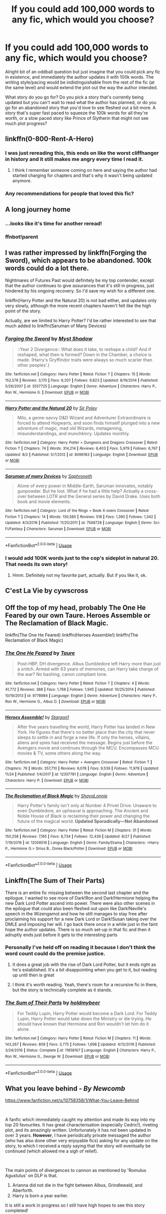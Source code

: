 #+TITLE: If you could add 100,000 words to any fic, which would you choose?

* If you could add 100,000 words to any fic, which would you choose?
:PROPERTIES:
:Author: yugiohgenius
:Score: 57
:DateUnix: 1543314234.0
:DateShort: 2018-Nov-27
:END:
Alright bit of an oddball question but just imagine that you could pick any fic in existence, and immediately the author updates it with 100k words. The writing style/pacing would be indistinguishable from the rest of the fic (at the same level) and would extend the plot out the way the author intended.

What story do you go for? Do you pick a story that's currently being updated but you can't wait to read what the author has planned, or do you go for an abandoned story that you'd love to see fleshed out a bit more. A story that's super fast paced to squeeze the 100k words for all they're worth, or a slow paced story like Prince of Slytherin that might not see much plot progress?


** linkffn(0-800-Rent-A-Hero)
:PROPERTIES:
:Author: Ignorus
:Score: 61
:DateUnix: 1543322494.0
:DateShort: 2018-Nov-27
:END:

*** I was just rereading this, this ends on like the worst cliffhanger in history and it still makes me angry every time I read it.
:PROPERTIES:
:Author: Johnsmitish
:Score: 19
:DateUnix: 1543336337.0
:DateShort: 2018-Nov-27
:END:

**** I think I remember someone coming on here and saying the author had started charging for chapters and that's why it wasn't being updated anymore.
:PROPERTIES:
:Author: Xwiint
:Score: 7
:DateUnix: 1543366761.0
:DateShort: 2018-Nov-28
:END:


*** Any recommendations for people that loved this fic?
:PROPERTIES:
:Author: JustTonks
:Score: 2
:DateUnix: 1543650604.0
:DateShort: 2018-Dec-01
:END:


** A long journey home
:PROPERTIES:
:Author: IcyChains
:Score: 22
:DateUnix: 1543328563.0
:DateShort: 2018-Nov-27
:END:

*** ...looks like it's time for another reread!
:PROPERTIES:
:Author: ElusiveGuy
:Score: 6
:DateUnix: 1543334714.0
:DateShort: 2018-Nov-27
:END:


*** ffnbot!parent
:PROPERTIES:
:Author: BadSpeiling
:Score: 1
:DateUnix: 1543373670.0
:DateShort: 2018-Nov-28
:END:


** I was rather impressed by linkffn(Forging the Sword), which appears to be abandoned. 100k words could do a lot there.

Nightmares of Futures Past would definitely be my top contender, except that the author continues to give assurances that it's still in progress, just hindered by his ongoing recovery. So I'd save my wish for a different one.

linkffn(Harry Potter and the Natural 20) is not bad either, and updates only very slowly, although the more recent chapters haven't felt like the high point of the story.

Actually, are we limited to Harry Potter? I'd be rather interested to see that much added to linkffn(Saruman of Many Devices)
:PROPERTIES:
:Author: thrawnca
:Score: 19
:DateUnix: 1543316913.0
:DateShort: 2018-Nov-27
:END:

*** [[https://www.fanfiction.net/s/3557725/1/][*/Forging the Sword/*]] by [[https://www.fanfiction.net/u/318654/Myst-Shadow][/Myst Shadow/]]

#+begin_quote
  ::Year 2 Divergence:: What does it take, to reshape a child? And if reshaped, what then is formed? Down in the Chamber, a choice is made. (Harry's Gryffindor traits were always so much scarier than other peoples'.)
#+end_quote

^{/Site/:} ^{fanfiction.net} ^{*|*} ^{/Category/:} ^{Harry} ^{Potter} ^{*|*} ^{/Rated/:} ^{Fiction} ^{T} ^{*|*} ^{/Chapters/:} ^{15} ^{*|*} ^{/Words/:} ^{152,578} ^{*|*} ^{/Reviews/:} ^{3,170} ^{*|*} ^{/Favs/:} ^{8,207} ^{*|*} ^{/Follows/:} ^{9,823} ^{*|*} ^{/Updated/:} ^{8/19/2014} ^{*|*} ^{/Published/:} ^{5/26/2007} ^{*|*} ^{/id/:} ^{3557725} ^{*|*} ^{/Language/:} ^{English} ^{*|*} ^{/Genre/:} ^{Adventure} ^{*|*} ^{/Characters/:} ^{Harry} ^{P.,} ^{Ron} ^{W.,} ^{Hermione} ^{G.} ^{*|*} ^{/Download/:} ^{[[http://www.ff2ebook.com/old/ffn-bot/index.php?id=3557725&source=ff&filetype=epub][EPUB]]} ^{or} ^{[[http://www.ff2ebook.com/old/ffn-bot/index.php?id=3557725&source=ff&filetype=mobi][MOBI]]}

--------------

[[https://www.fanfiction.net/s/8096183/1/][*/Harry Potter and the Natural 20/*]] by [[https://www.fanfiction.net/u/3989854/Sir-Poley][/Sir Poley/]]

#+begin_quote
  Milo, a genre-savvy D&D Wizard and Adventurer Extraordinaire is forced to attend Hogwarts, and soon finds himself plunged into a new adventure of magic, mad old Wizards, metagaming, misunderstandings, and munchkinry. Updates monthly.
#+end_quote

^{/Site/:} ^{fanfiction.net} ^{*|*} ^{/Category/:} ^{Harry} ^{Potter} ^{+} ^{Dungeons} ^{and} ^{Dragons} ^{Crossover} ^{*|*} ^{/Rated/:} ^{Fiction} ^{T} ^{*|*} ^{/Chapters/:} ^{74} ^{*|*} ^{/Words/:} ^{314,214} ^{*|*} ^{/Reviews/:} ^{6,403} ^{*|*} ^{/Favs/:} ^{5,979} ^{*|*} ^{/Follows/:} ^{6,767} ^{*|*} ^{/Updated/:} ^{8/2} ^{*|*} ^{/Published/:} ^{5/7/2012} ^{*|*} ^{/id/:} ^{8096183} ^{*|*} ^{/Language/:} ^{English} ^{*|*} ^{/Download/:} ^{[[http://www.ff2ebook.com/old/ffn-bot/index.php?id=8096183&source=ff&filetype=epub][EPUB]]} ^{or} ^{[[http://www.ff2ebook.com/old/ffn-bot/index.php?id=8096183&source=ff&filetype=mobi][MOBI]]}

--------------

[[https://www.fanfiction.net/s/7568728/1/][*/Saruman of many Devices/*]] by [[https://www.fanfiction.net/u/2996114/Saphroneth][/Saphroneth/]]

#+begin_quote
  Alone of every power in Middle-Earth, Saruman innovates, notably gunpowder. But he lost. What if he had a little help? Actually a cross-over between LOTR and the General series by David Drake. Uses both book and movie elements.
#+end_quote

^{/Site/:} ^{fanfiction.net} ^{*|*} ^{/Category/:} ^{Lord} ^{of} ^{the} ^{Rings} ^{+} ^{Book} ^{X-overs} ^{Crossover} ^{*|*} ^{/Rated/:} ^{Fiction} ^{T} ^{*|*} ^{/Chapters/:} ^{14} ^{*|*} ^{/Words/:} ^{130,580} ^{*|*} ^{/Reviews/:} ^{518} ^{*|*} ^{/Favs/:} ^{1,390} ^{*|*} ^{/Follows/:} ^{1,342} ^{*|*} ^{/Updated/:} ^{4/3/2016} ^{*|*} ^{/Published/:} ^{11/20/2011} ^{*|*} ^{/id/:} ^{7568728} ^{*|*} ^{/Language/:} ^{English} ^{*|*} ^{/Genre/:} ^{Sci-Fi/Fantasy} ^{*|*} ^{/Characters/:} ^{Saruman} ^{*|*} ^{/Download/:} ^{[[http://www.ff2ebook.com/old/ffn-bot/index.php?id=7568728&source=ff&filetype=epub][EPUB]]} ^{or} ^{[[http://www.ff2ebook.com/old/ffn-bot/index.php?id=7568728&source=ff&filetype=mobi][MOBI]]}

--------------

*FanfictionBot*^{2.0.0-beta} | [[https://github.com/tusing/reddit-ffn-bot/wiki/Usage][Usage]]
:PROPERTIES:
:Author: FanfictionBot
:Score: 2
:DateUnix: 1543316968.0
:DateShort: 2018-Nov-27
:END:


*** I would add 100K words just to the cop's sideplot in natural 20. That needs its own story!
:PROPERTIES:
:Author: StarDolph
:Score: 1
:DateUnix: 1543369672.0
:DateShort: 2018-Nov-28
:END:

**** Hmm. Definitely not my favorite part, actually. But if you like it, ok.
:PROPERTIES:
:Author: thrawnca
:Score: 1
:DateUnix: 1543401506.0
:DateShort: 2018-Nov-28
:END:


** C'est La Vie by cywscross
:PROPERTIES:
:Author: infinite-permutation
:Score: 17
:DateUnix: 1543328933.0
:DateShort: 2018-Nov-27
:END:


** Off the top of my head, probably The One He Feared by our own Taure. Heroes Assemble or The Reclamation of Black Magic.

linkffn(The One He Feared) linkffn(Heroes Assemble!) linkffn(The Reclamation of Black Magic)
:PROPERTIES:
:Author: ForgingFaces
:Score: 12
:DateUnix: 1543329185.0
:DateShort: 2018-Nov-27
:END:

*** [[https://www.fanfiction.net/s/9778984/1/][*/The One He Feared/*]] by [[https://www.fanfiction.net/u/883762/Taure][/Taure/]]

#+begin_quote
  Post-HBP, DH divergence. Albus Dumbledore left Harry more than just a snitch. Armed with 63 years of memories, can Harry take charge of the war? No bashing, canon compliant tone.
#+end_quote

^{/Site/:} ^{fanfiction.net} ^{*|*} ^{/Category/:} ^{Harry} ^{Potter} ^{*|*} ^{/Rated/:} ^{Fiction} ^{T} ^{*|*} ^{/Chapters/:} ^{4} ^{*|*} ^{/Words/:} ^{41,772} ^{*|*} ^{/Reviews/:} ^{388} ^{*|*} ^{/Favs/:} ^{1,768} ^{*|*} ^{/Follows/:} ^{1,945} ^{*|*} ^{/Updated/:} ^{10/25/2014} ^{*|*} ^{/Published/:} ^{10/19/2013} ^{*|*} ^{/id/:} ^{9778984} ^{*|*} ^{/Language/:} ^{English} ^{*|*} ^{/Genre/:} ^{Adventure} ^{*|*} ^{/Characters/:} ^{Harry} ^{P.,} ^{Ron} ^{W.,} ^{Hermione} ^{G.,} ^{Albus} ^{D.} ^{*|*} ^{/Download/:} ^{[[http://www.ff2ebook.com/old/ffn-bot/index.php?id=9778984&source=ff&filetype=epub][EPUB]]} ^{or} ^{[[http://www.ff2ebook.com/old/ffn-bot/index.php?id=9778984&source=ff&filetype=mobi][MOBI]]}

--------------

[[https://www.fanfiction.net/s/12307781/1/][*/Heroes Assemble!/*]] by [[https://www.fanfiction.net/u/5643202/Stargon1][/Stargon1/]]

#+begin_quote
  After five years travelling the world, Harry Potter has landed in New York. He figures that there's no better place than the city that never sleeps to settle in and forge a new life. If only the heroes, villains, aliens and spies had received the message. Begins just before the Avengers movie and continues through the MCU. Encompasses MCU movies & TV, some others along the way.
#+end_quote

^{/Site/:} ^{fanfiction.net} ^{*|*} ^{/Category/:} ^{Harry} ^{Potter} ^{+} ^{Avengers} ^{Crossover} ^{*|*} ^{/Rated/:} ^{Fiction} ^{T} ^{*|*} ^{/Chapters/:} ^{79} ^{*|*} ^{/Words/:} ^{357,710} ^{*|*} ^{/Reviews/:} ^{6,078} ^{*|*} ^{/Favs/:} ^{9,539} ^{*|*} ^{/Follows/:} ^{11,978} ^{*|*} ^{/Updated/:} ^{11/24} ^{*|*} ^{/Published/:} ^{1/4/2017} ^{*|*} ^{/id/:} ^{12307781} ^{*|*} ^{/Language/:} ^{English} ^{*|*} ^{/Genre/:} ^{Adventure} ^{*|*} ^{/Characters/:} ^{Harry} ^{P.} ^{*|*} ^{/Download/:} ^{[[http://www.ff2ebook.com/old/ffn-bot/index.php?id=12307781&source=ff&filetype=epub][EPUB]]} ^{or} ^{[[http://www.ff2ebook.com/old/ffn-bot/index.php?id=12307781&source=ff&filetype=mobi][MOBI]]}

--------------

[[https://www.fanfiction.net/s/12058516/1/][*/The Reclamation of Black Magic/*]] by [[https://www.fanfiction.net/u/5869599/ShayaLonnie][/ShayaLonnie/]]

#+begin_quote
  Harry Potter's family isn't only at Number 4 Privet Drive. Unaware to even Dumbledore, an upheaval is approaching. The Ancient and Noble House of Black is reclaiming their power and changing the future of the magical world. *Updated Sporadically---Not Abandoned*
#+end_quote

^{/Site/:} ^{fanfiction.net} ^{*|*} ^{/Category/:} ^{Harry} ^{Potter} ^{*|*} ^{/Rated/:} ^{Fiction} ^{M} ^{*|*} ^{/Chapters/:} ^{31} ^{*|*} ^{/Words/:} ^{150,258} ^{*|*} ^{/Reviews/:} ^{7,165} ^{*|*} ^{/Favs/:} ^{8,734} ^{*|*} ^{/Follows/:} ^{12,439} ^{*|*} ^{/Updated/:} ^{8/27} ^{*|*} ^{/Published/:} ^{7/19/2016} ^{*|*} ^{/id/:} ^{12058516} ^{*|*} ^{/Language/:} ^{English} ^{*|*} ^{/Genre/:} ^{Family/Drama} ^{*|*} ^{/Characters/:} ^{<Harry} ^{P.,} ^{Hermione} ^{G.>} ^{Sirius} ^{B.,} ^{Dorea} ^{Black/Potter} ^{*|*} ^{/Download/:} ^{[[http://www.ff2ebook.com/old/ffn-bot/index.php?id=12058516&source=ff&filetype=epub][EPUB]]} ^{or} ^{[[http://www.ff2ebook.com/old/ffn-bot/index.php?id=12058516&source=ff&filetype=mobi][MOBI]]}

--------------

*FanfictionBot*^{2.0.0-beta} | [[https://github.com/tusing/reddit-ffn-bot/wiki/Usage][Usage]]
:PROPERTIES:
:Author: FanfictionBot
:Score: 4
:DateUnix: 1543329195.0
:DateShort: 2018-Nov-27
:END:


** Linkffn(The Sum of Their Parts)

There is an entire fic missing between the second last chapter and the epilogue. I wanted to see more of Dark!Ron and Dark!Hermione helping the new Dark Lord Potter ascend into power. There were also other scenes in the epilogue that could also been fleshed out upon like Dark!Neville's speech in the Wizengamot and how he still manages to stay free after proclaiming his support for a new Dark Lord or Dark!Susan taking over the DMLE and imposing her will. I go back there once in a while just in the faint hope the author updates. There is so much set-up in that fic and then it adruptly ends just before it gets to the interesting parts
:PROPERTIES:
:Author: FinallyGivenIn
:Score: 32
:DateUnix: 1543318835.0
:DateShort: 2018-Nov-27
:END:

*** Personally I've held off on reading it because I don't think the word count could do the premise justice.
:PROPERTIES:
:Author: VegetableAsparagus
:Score: 3
:DateUnix: 1543327960.0
:DateShort: 2018-Nov-27
:END:

**** It does a great job with the rise of Dark Lord Potter, but it ends right as he's established. It's a bit disappointing when you get to it, but reading up until then is great
:PROPERTIES:
:Author: BestYak
:Score: 7
:DateUnix: 1543348959.0
:DateShort: 2018-Nov-27
:END:


**** I think it's worth reading. Yeah, there's room for a recursive fic in there, but the story is technically complete as it stands.
:PROPERTIES:
:Author: thrawnca
:Score: 1
:DateUnix: 1543352800.0
:DateShort: 2018-Nov-28
:END:


*** [[https://www.fanfiction.net/s/11858167/1/][*/The Sum of Their Parts/*]] by [[https://www.fanfiction.net/u/7396284/holdmybeer][/holdmybeer/]]

#+begin_quote
  For Teddy Lupin, Harry Potter would become a Dark Lord. For Teddy Lupin, Harry Potter would take down the Ministry or die trying. He should have known that Hermione and Ron wouldn't let him do it alone.
#+end_quote

^{/Site/:} ^{fanfiction.net} ^{*|*} ^{/Category/:} ^{Harry} ^{Potter} ^{*|*} ^{/Rated/:} ^{Fiction} ^{M} ^{*|*} ^{/Chapters/:} ^{11} ^{*|*} ^{/Words/:} ^{143,267} ^{*|*} ^{/Reviews/:} ^{809} ^{*|*} ^{/Favs/:} ^{3,775} ^{*|*} ^{/Follows/:} ^{1,698} ^{*|*} ^{/Updated/:} ^{4/12/2016} ^{*|*} ^{/Published/:} ^{3/24/2016} ^{*|*} ^{/Status/:} ^{Complete} ^{*|*} ^{/id/:} ^{11858167} ^{*|*} ^{/Language/:} ^{English} ^{*|*} ^{/Characters/:} ^{Harry} ^{P.,} ^{Ron} ^{W.,} ^{Hermione} ^{G.,} ^{George} ^{W.} ^{*|*} ^{/Download/:} ^{[[http://www.ff2ebook.com/old/ffn-bot/index.php?id=11858167&source=ff&filetype=epub][EPUB]]} ^{or} ^{[[http://www.ff2ebook.com/old/ffn-bot/index.php?id=11858167&source=ff&filetype=mobi][MOBI]]}

--------------

*FanfictionBot*^{2.0.0-beta} | [[https://github.com/tusing/reddit-ffn-bot/wiki/Usage][Usage]]
:PROPERTIES:
:Author: FanfictionBot
:Score: 1
:DateUnix: 1543318854.0
:DateShort: 2018-Nov-27
:END:


** *What you leave behind -* /By Newcomb/

[[https://www.fanfiction.net/s/10758358/1/What-You-Leave-Behind]]

​

A fanfic which immediately caught my attention and made its way into my top 20 favourites. It has great characterisation (especially Cedric!), riveting plot, and its amazingly written. Unfortunately it has not been updated in over 3 years. *However*, I have periodically private messaged the author (who has also done other very enjoyable fics) asking for any update on the story, to which I received a reply saying that the story will eventually be continued (which allowed me a sigh of relief).

​

The main points of divergences to cannon as mentioned by 'Romulus Agustulus' on DLP is that.

1. Arianna did not die in the fight between Albus, Grindlewald, and Aberforth.
2. Harry is born a year earlier.

It is still a work in progress so I still have high hopes to see this story completed!

​

Also check out the other Fic the same author has written. its called *The Lesser Sadness*. Another story which is fantastically written and I eagerly await to see updated!

[[https://www.fanfiction.net/s/10959046/1/The-Lesser-Sadness]]

​

Let me know what you think :)
:PROPERTIES:
:Author: Dai-Ja-Vu
:Score: 18
:DateUnix: 1543315732.0
:DateShort: 2018-Nov-27
:END:


** A Stranger in the Promised Land. Hands down.
:PROPERTIES:
:Author: mknote
:Score: 6
:DateUnix: 1543329590.0
:DateShort: 2018-Nov-27
:END:


** I'd choose one of the fics who's author had passed away, like Bob.

He totally deserves a chance to come back for a bit of writing.
:PROPERTIES:
:Author: pointyball
:Score: 6
:DateUnix: 1543335612.0
:DateShort: 2018-Nov-27
:END:


** Harry Potter and the Boy Who Lived by The Santi, I'd live to see it finished.
:PROPERTIES:
:Author: nmercer
:Score: 7
:DateUnix: 1543349472.0
:DateShort: 2018-Nov-27
:END:


** Nightmares of Future Past
:PROPERTIES:
:Author: CryptidGrimnoir
:Score: 21
:DateUnix: 1543315494.0
:DateShort: 2018-Nov-27
:END:

*** Fortunately, that's likely to update soon without needing to spend a magical wish on it :)
:PROPERTIES:
:Author: thrawnca
:Score: 16
:DateUnix: 1543316556.0
:DateShort: 2018-Nov-27
:END:

**** What? But it's been three years. Don't get me wrong, I know the author was in a car wreck, and that threw everything off completely, and frankly, I wouldn't blame him if he "retired" from fanfic.

[[http://www.viridiandreams.net][/Checks the author's personal blog/]]

Holy hippogriffs, he is almost done!
:PROPERTIES:
:Author: CryptidGrimnoir
:Score: 24
:DateUnix: 1543316756.0
:DateShort: 2018-Nov-27
:END:

***** Most of that has been in the last few weeks, too. Last time I checked he was still at 43% like always, and then suddenly he was almost done. So he's gotten a pretty good writing pace back, all things considered. I've been buzzing on NofP hype for weeks now.
:PROPERTIES:
:Author: Khurasan
:Score: 8
:DateUnix: 1543325440.0
:DateShort: 2018-Nov-27
:END:


*** Link?
:PROPERTIES:
:Score: 2
:DateUnix: 1543357476.0
:DateShort: 2018-Nov-28
:END:

**** [[http://www.fanfiction.net/s/2636963/1/Harry-Potter-and-the-Nightmares-of-Futures-Past][Here]]
:PROPERTIES:
:Author: LucretiusCarus
:Score: 2
:DateUnix: 1543364295.0
:DateShort: 2018-Nov-28
:END:

***** Thanks!
:PROPERTIES:
:Score: 2
:DateUnix: 1543421958.0
:DateShort: 2018-Nov-28
:END:


** Its an interesting thought since 100000 words probably wouldn't complete a lot.of the fics that I'd love to see finished. Its probably Out of the Night that I would choose though, that fic is a damn master piece.
:PROPERTIES:
:Author: Ironworkshop
:Score: 18
:DateUnix: 1543315613.0
:DateShort: 2018-Nov-27
:END:

*** 100% with you. Even if it doesn't finish just learning more about the world, there's so much that could be done.
:PROPERTIES:
:Author: ferret_80
:Score: 1
:DateUnix: 1543340391.0
:DateShort: 2018-Nov-27
:END:


** Prince of the Dark Kingdom
:PROPERTIES:
:Author: Lysianda
:Score: 14
:DateUnix: 1543324875.0
:DateShort: 2018-Nov-27
:END:

*** 100k would probably introduce a few more plot lines...
:PROPERTIES:
:Author: _awesaum_
:Score: 2
:DateUnix: 1543456133.0
:DateShort: 2018-Nov-29
:END:

**** I'm not saying it would actually come close to wrapping things up ... I'd just like to know a bit more ...
:PROPERTIES:
:Author: Lysianda
:Score: 1
:DateUnix: 1543486841.0
:DateShort: 2018-Nov-29
:END:


** Linkffn (the shadows of angmar), linkffn(grow young with me), linkffn(the code by aduro), and linkffn(backwards with a purpose by deadwoodpecker), linkffn(long road home by Rakeesh).

There's also a really sweet Harry/Cedric fic whose name is escaping me right now that was abandoned. Does anyone know the one I mean?
:PROPERTIES:
:Author: Seeker0fTruth
:Score: 5
:DateUnix: 1543341518.0
:DateShort: 2018-Nov-27
:END:

*** [[https://www.fanfiction.net/s/11111990/1/][*/Grow Young with Me/*]] by [[https://www.fanfiction.net/u/997444/Taliesin19][/Taliesin19/]]

#+begin_quote
  He always sat there, just staring out the window. The nameless man with sad eyes. He bothered no one, and no one bothered him. Until now, that is. Abigail Waters knew her curiosity would one day be the death of her...but not today. Today it would give her life instead.
#+end_quote

^{/Site/:} ^{fanfiction.net} ^{*|*} ^{/Category/:} ^{Harry} ^{Potter} ^{*|*} ^{/Rated/:} ^{Fiction} ^{T} ^{*|*} ^{/Chapters/:} ^{25} ^{*|*} ^{/Words/:} ^{198,673} ^{*|*} ^{/Reviews/:} ^{1,362} ^{*|*} ^{/Favs/:} ^{3,349} ^{*|*} ^{/Follows/:} ^{4,304} ^{*|*} ^{/Updated/:} ^{5/20} ^{*|*} ^{/Published/:} ^{3/14/2015} ^{*|*} ^{/id/:} ^{11111990} ^{*|*} ^{/Language/:} ^{English} ^{*|*} ^{/Genre/:} ^{Family/Romance} ^{*|*} ^{/Characters/:} ^{Harry} ^{P.,} ^{OC} ^{*|*} ^{/Download/:} ^{[[http://www.ff2ebook.com/old/ffn-bot/index.php?id=11111990&source=ff&filetype=epub][EPUB]]} ^{or} ^{[[http://www.ff2ebook.com/old/ffn-bot/index.php?id=11111990&source=ff&filetype=mobi][MOBI]]}

--------------

[[https://www.fanfiction.net/s/2750775/1/][*/The Code/*]] by [[https://www.fanfiction.net/u/880365/Aduro][/Aduro/]]

#+begin_quote
  AU,6th yr. Draco has a secret, he's a genius. Bill Weasley is teaching Ancient Runes. 6th year brings debate class, mystery, horcruxes,etc full sum inside, not slash, complete, thanks to my beta!
#+end_quote

^{/Site/:} ^{fanfiction.net} ^{*|*} ^{/Category/:} ^{Harry} ^{Potter} ^{*|*} ^{/Rated/:} ^{Fiction} ^{T} ^{*|*} ^{/Chapters/:} ^{30} ^{*|*} ^{/Words/:} ^{139,436} ^{*|*} ^{/Reviews/:} ^{1,158} ^{*|*} ^{/Favs/:} ^{1,348} ^{*|*} ^{/Follows/:} ^{287} ^{*|*} ^{/Updated/:} ^{6/6/2006} ^{*|*} ^{/Published/:} ^{1/13/2006} ^{*|*} ^{/Status/:} ^{Complete} ^{*|*} ^{/id/:} ^{2750775} ^{*|*} ^{/Language/:} ^{English} ^{*|*} ^{/Genre/:} ^{Adventure/Drama} ^{*|*} ^{/Characters/:} ^{Draco} ^{M.,} ^{Bill} ^{W.} ^{*|*} ^{/Download/:} ^{[[http://www.ff2ebook.com/old/ffn-bot/index.php?id=2750775&source=ff&filetype=epub][EPUB]]} ^{or} ^{[[http://www.ff2ebook.com/old/ffn-bot/index.php?id=2750775&source=ff&filetype=mobi][MOBI]]}

--------------

[[https://www.fanfiction.net/s/4101650/1/][*/Backward With Purpose Part I: Always and Always/*]] by [[https://www.fanfiction.net/u/386600/Deadwoodpecker][/Deadwoodpecker/]]

#+begin_quote
  AU. Harry, Ron, and Ginny send themselves back in time to avoid the destruction of everything they hold dear, and the deaths of everyone they love.
#+end_quote

^{/Site/:} ^{fanfiction.net} ^{*|*} ^{/Category/:} ^{Harry} ^{Potter} ^{*|*} ^{/Rated/:} ^{Fiction} ^{M} ^{*|*} ^{/Chapters/:} ^{55} ^{*|*} ^{/Words/:} ^{286,803} ^{*|*} ^{/Reviews/:} ^{4,645} ^{*|*} ^{/Favs/:} ^{6,479} ^{*|*} ^{/Follows/:} ^{2,362} ^{*|*} ^{/Updated/:} ^{9/28} ^{*|*} ^{/Published/:} ^{2/28/2008} ^{*|*} ^{/Status/:} ^{Complete} ^{*|*} ^{/id/:} ^{4101650} ^{*|*} ^{/Language/:} ^{English} ^{*|*} ^{/Characters/:} ^{Harry} ^{P.,} ^{Ginny} ^{W.} ^{*|*} ^{/Download/:} ^{[[http://www.ff2ebook.com/old/ffn-bot/index.php?id=4101650&source=ff&filetype=epub][EPUB]]} ^{or} ^{[[http://www.ff2ebook.com/old/ffn-bot/index.php?id=4101650&source=ff&filetype=mobi][MOBI]]}

--------------

[[https://www.fanfiction.net/s/9860311/1/][*/A Long Journey Home/*]] by [[https://www.fanfiction.net/u/236698/Rakeesh][/Rakeesh/]]

#+begin_quote
  In one world, it was Harry Potter who defeated Voldemort. In another, it was Jasmine Potter instead. But her victory wasn't the end - her struggles continued long afterward. And began long, long before. (fem!Harry, powerful!Harry, sporadic updates)
#+end_quote

^{/Site/:} ^{fanfiction.net} ^{*|*} ^{/Category/:} ^{Harry} ^{Potter} ^{*|*} ^{/Rated/:} ^{Fiction} ^{T} ^{*|*} ^{/Chapters/:} ^{14} ^{*|*} ^{/Words/:} ^{203,334} ^{*|*} ^{/Reviews/:} ^{952} ^{*|*} ^{/Favs/:} ^{3,414} ^{*|*} ^{/Follows/:} ^{3,822} ^{*|*} ^{/Updated/:} ^{3/6/2017} ^{*|*} ^{/Published/:} ^{11/19/2013} ^{*|*} ^{/id/:} ^{9860311} ^{*|*} ^{/Language/:} ^{English} ^{*|*} ^{/Genre/:} ^{Drama/Adventure} ^{*|*} ^{/Characters/:} ^{Harry} ^{P.,} ^{Ron} ^{W.,} ^{Hermione} ^{G.} ^{*|*} ^{/Download/:} ^{[[http://www.ff2ebook.com/old/ffn-bot/index.php?id=9860311&source=ff&filetype=epub][EPUB]]} ^{or} ^{[[http://www.ff2ebook.com/old/ffn-bot/index.php?id=9860311&source=ff&filetype=mobi][MOBI]]}

--------------

*FanfictionBot*^{2.0.0-beta} | [[https://github.com/tusing/reddit-ffn-bot/wiki/Usage][Usage]]
:PROPERTIES:
:Author: FanfictionBot
:Score: 1
:DateUnix: 1543341563.0
:DateShort: 2018-Nov-27
:END:


*** But... Backwards With Purpose is already complete, and so is the sequel. Did you mean book three?
:PROPERTIES:
:Author: thrawnca
:Score: 1
:DateUnix: 1543346494.0
:DateShort: 2018-Nov-27
:END:

**** Yes, book 3. I didn't have time to go digging for the subtitle
:PROPERTIES:
:Author: Seeker0fTruth
:Score: 1
:DateUnix: 1543346616.0
:DateShort: 2018-Nov-27
:END:

***** Ok. I'm not sure it really needs much more, though. The chapter released a few months ago pretty much ties off the biggest loose ends.

Don't get me wrong, I was quite impressed by The Book of Albus. I just don't feel like it's incomplete and crying out for more.
:PROPERTIES:
:Author: thrawnca
:Score: 1
:DateUnix: 1543346907.0
:DateShort: 2018-Nov-27
:END:

****** Well, see, I learned something. Last I looked book 3 was abandoned.

Browsing the authors ffn page, I don't see book 3 at all, alive or dead.

[[https://m.fanfiction.net/u/386600/]]

Where do you see it?
:PROPERTIES:
:Author: Seeker0fTruth
:Score: 1
:DateUnix: 1543347026.0
:DateShort: 2018-Nov-27
:END:

******* Huh.

Google knows about it, with story id 5053251, but then ff.net says Story Not Found. The author has taken it down, it seems.

If you missed the most recent chapter, Snape devised a potion to renew Albus' body and overcome the time delay curse, based on the three elements that Voldemort used to resurrect himself, but all willingly given. The blood of his enemy was his girlfriend's, because she's actually Voldemort's daughter. And it worked, and it looks like everyone can live happily ever after.
:PROPERTIES:
:Author: thrawnca
:Score: 2
:DateUnix: 1543347417.0
:DateShort: 2018-Nov-27
:END:

******** That's a great solution to that problem! Wish I could read it though . . .
:PROPERTIES:
:Author: Seeker0fTruth
:Score: 1
:DateUnix: 1543347726.0
:DateShort: 2018-Nov-27
:END:

********* What was book 3 is now attached to the end of book 2, starting at chapter 50
:PROPERTIES:
:Author: Deddyloter
:Score: 2
:DateUnix: 1543359090.0
:DateShort: 2018-Nov-28
:END:

********** God I love the internet. Thanks so much. Time for a re-read!
:PROPERTIES:
:Author: Seeker0fTruth
:Score: 2
:DateUnix: 1543359162.0
:DateShort: 2018-Nov-28
:END:


********* Way back machine maybe?
:PROPERTIES:
:Author: thrawnca
:Score: 1
:DateUnix: 1543348170.0
:DateShort: 2018-Nov-27
:END:


** Linkffn(7694530)
:PROPERTIES:
:Author: acornmoose
:Score: 4
:DateUnix: 1543316596.0
:DateShort: 2018-Nov-27
:END:

*** [[https://www.fanfiction.net/s/7694530/1/][*/Midnight Gold, The Rise Of The Forgotten Lord/*]] by [[https://www.fanfiction.net/u/3414070/InheritanceConfessor2011][/InheritanceConfessor2011/]]

#+begin_quote
  The chronicles of the rise of Lord Harry James Potter and his battle to rebuild the Potter family to its former glory, while working to prove himself worthy of the Potter name and its ancient legacy. Neville is true B-W-L, Rated M for mature themes, No slash. . Chapter 43 reposted - ON HOLD
#+end_quote

^{/Site/:} ^{fanfiction.net} ^{*|*} ^{/Category/:} ^{Harry} ^{Potter} ^{*|*} ^{/Rated/:} ^{Fiction} ^{M} ^{*|*} ^{/Chapters/:} ^{44} ^{*|*} ^{/Words/:} ^{446,559} ^{*|*} ^{/Reviews/:} ^{2,385} ^{*|*} ^{/Favs/:} ^{3,824} ^{*|*} ^{/Follows/:} ^{3,972} ^{*|*} ^{/Updated/:} ^{6/2/2014} ^{*|*} ^{/Published/:} ^{12/31/2011} ^{*|*} ^{/id/:} ^{7694530} ^{*|*} ^{/Language/:} ^{English} ^{*|*} ^{/Genre/:} ^{Adventure/Mystery} ^{*|*} ^{/Characters/:} ^{Harry} ^{P.} ^{*|*} ^{/Download/:} ^{[[http://www.ff2ebook.com/old/ffn-bot/index.php?id=7694530&source=ff&filetype=epub][EPUB]]} ^{or} ^{[[http://www.ff2ebook.com/old/ffn-bot/index.php?id=7694530&source=ff&filetype=mobi][MOBI]]}

--------------

*FanfictionBot*^{2.0.0-beta} | [[https://github.com/tusing/reddit-ffn-bot/wiki/Usage][Usage]]
:PROPERTIES:
:Author: FanfictionBot
:Score: 1
:DateUnix: 1543316613.0
:DateShort: 2018-Nov-27
:END:


** linkffn(10301672)

"Beneath Sovereign Skies" is the second installment of a DRAGON-CENTRIC rewrite of HP starting from the first task and it's enthralling.

Unfortunately Bob died some time ago and his fiction will never probably be completed.
:PROPERTIES:
:Author: aureliano451
:Score: 5
:DateUnix: 1543329624.0
:DateShort: 2018-Nov-27
:END:

*** [[https://www.fanfiction.net/s/10301672/1/][*/Beneath Sovereign Skies/*]] by [[https://www.fanfiction.net/u/777540/Bobmin356][/Bobmin356/]]

#+begin_quote
  Harry and the dragons fight to find their place and gain acceptance amidst growing international tensions. Not all is well and good as the Weyrs threaten established powers and offer new opportunities. Follow Harry and the dragons as they try to navigate increasingly turbulent waters of international politics, terrorism and intrigue. On indefinite hiatus.
#+end_quote

^{/Site/:} ^{fanfiction.net} ^{*|*} ^{/Category/:} ^{Harry} ^{Potter} ^{+} ^{Dragonriders} ^{of} ^{Pern} ^{series} ^{Crossover} ^{*|*} ^{/Rated/:} ^{Fiction} ^{M} ^{*|*} ^{/Chapters/:} ^{15} ^{*|*} ^{/Words/:} ^{289,842} ^{*|*} ^{/Reviews/:} ^{1,513} ^{*|*} ^{/Favs/:} ^{2,105} ^{*|*} ^{/Follows/:} ^{1,978} ^{*|*} ^{/Updated/:} ^{2/7/2016} ^{*|*} ^{/Published/:} ^{4/26/2014} ^{*|*} ^{/id/:} ^{10301672} ^{*|*} ^{/Language/:} ^{English} ^{*|*} ^{/Genre/:} ^{Drama/Sci-Fi} ^{*|*} ^{/Characters/:} ^{Harry} ^{P.,} ^{Hermione} ^{G.,} ^{OC} ^{*|*} ^{/Download/:} ^{[[http://www.ff2ebook.com/old/ffn-bot/index.php?id=10301672&source=ff&filetype=epub][EPUB]]} ^{or} ^{[[http://www.ff2ebook.com/old/ffn-bot/index.php?id=10301672&source=ff&filetype=mobi][MOBI]]}

--------------

*FanfictionBot*^{2.0.0-beta} | [[https://github.com/tusing/reddit-ffn-bot/wiki/Usage][Usage]]
:PROPERTIES:
:Author: FanfictionBot
:Score: 2
:DateUnix: 1543329636.0
:DateShort: 2018-Nov-27
:END:


** The next volume of Alexandra Quick.
:PROPERTIES:
:Author: PFKMan23
:Score: 4
:DateUnix: 1543338661.0
:DateShort: 2018-Nov-27
:END:


** linkffn(Six Pomegranate Seeds) by Seselt.

I love the prose in this, it draws me in. Seselt's style of writing is phenomenal, in my opinion. Add in to that a plot that I love, which is basically summed up as "Time-Travel Hermione becomes a Pureblood and goes to Slytherin and tries very hard not to mess up the timeline while trying to save the world." Both Hermione and the original characters (both fanon OC and actual OC) are really well written too.

Sadly, the fic was marked as complete with the most recent update, and yet it doesn't wrap up a bunch of questions most people had. It really didn't feel like an ending to me.

Even if it is complete, and not just marked that way while the author works on an epilogue, I don't even mind that I'll never get the ending I want. Because the fic is just. That. Good. At least, it is to me. So I would love another 100,000 words, because I want it to go on that much longer, and also I'd love to see an ending, or at least a sequel!
:PROPERTIES:
:Author: bking4
:Score: 5
:DateUnix: 1543363873.0
:DateShort: 2018-Nov-28
:END:

*** [[https://www.fanfiction.net/s/12132374/1/][*/Six Pomegranate Seeds/*]] by [[https://www.fanfiction.net/u/981377/Seselt][/Seselt/]]

#+begin_quote
  At the end, something happened. Hermione clutches at one fraying thread, uncertain whether she is Arachne or Persephone. What she does know is that she will keep fighting to protect her friends even if she must walk a dark path. *time travel*
#+end_quote

^{/Site/:} ^{fanfiction.net} ^{*|*} ^{/Category/:} ^{Harry} ^{Potter} ^{*|*} ^{/Rated/:} ^{Fiction} ^{M} ^{*|*} ^{/Chapters/:} ^{46} ^{*|*} ^{/Words/:} ^{186,656} ^{*|*} ^{/Reviews/:} ^{2,443} ^{*|*} ^{/Favs/:} ^{1,593} ^{*|*} ^{/Follows/:} ^{2,145} ^{*|*} ^{/Updated/:} ^{9/26} ^{*|*} ^{/Published/:} ^{9/3/2016} ^{*|*} ^{/Status/:} ^{Complete} ^{*|*} ^{/id/:} ^{12132374} ^{*|*} ^{/Language/:} ^{English} ^{*|*} ^{/Genre/:} ^{Supernatural/Adventure} ^{*|*} ^{/Characters/:} ^{Hermione} ^{G.,} ^{Draco} ^{M.,} ^{Severus} ^{S.,} ^{Marcus} ^{F.} ^{*|*} ^{/Download/:} ^{[[http://www.ff2ebook.com/old/ffn-bot/index.php?id=12132374&source=ff&filetype=epub][EPUB]]} ^{or} ^{[[http://www.ff2ebook.com/old/ffn-bot/index.php?id=12132374&source=ff&filetype=mobi][MOBI]]}

--------------

*FanfictionBot*^{2.0.0-beta} | [[https://github.com/tusing/reddit-ffn-bot/wiki/Usage][Usage]]
:PROPERTIES:
:Author: FanfictionBot
:Score: 2
:DateUnix: 1543363887.0
:DateShort: 2018-Nov-28
:END:


** Sirius Black and the Heir of Slytherin It was abandoned because the auror lost motivation, and no matter how AU it is I love it.
:PROPERTIES:
:Author: Nellethiell
:Score: 3
:DateUnix: 1543315646.0
:DateShort: 2018-Nov-27
:END:


** A Long Journey Home
:PROPERTIES:
:Score: 3
:DateUnix: 1543343276.0
:DateShort: 2018-Nov-27
:END:


** My Immortal. Read it with friends like... 10 times now and we wind up in tears everytime.
:PROPERTIES:
:Author: Hcdx
:Score: 4
:DateUnix: 1543323575.0
:DateShort: 2018-Nov-27
:END:

*** Linkffn(My Immortal)
:PROPERTIES:
:Author: BadSpeiling
:Score: 1
:DateUnix: 1543373315.0
:DateShort: 2018-Nov-28
:END:

**** [[https://www.fanfiction.net/s/9865863/1/][*/My Immortal/*]] by [[https://www.fanfiction.net/u/4551769/the-kishins-darkness][/the kishins darkness/]]

#+begin_quote
  there a no words that can describe this so just click on the link and brace your self for shocking content
#+end_quote

^{/Site/:} ^{fanfiction.net} ^{*|*} ^{/Category/:} ^{Harry} ^{Potter} ^{*|*} ^{/Rated/:} ^{Fiction} ^{M} ^{*|*} ^{/Chapters/:} ^{4} ^{*|*} ^{/Words/:} ^{23,001} ^{*|*} ^{/Reviews/:} ^{106} ^{*|*} ^{/Favs/:} ^{29} ^{*|*} ^{/Follows/:} ^{11} ^{*|*} ^{/Updated/:} ^{11/23/2013} ^{*|*} ^{/Published/:} ^{11/22/2013} ^{*|*} ^{/id/:} ^{9865863} ^{*|*} ^{/Language/:} ^{English} ^{*|*} ^{/Genre/:} ^{Humor/Horror} ^{*|*} ^{/Characters/:} ^{Harry} ^{P.,} ^{Draco} ^{M.} ^{*|*} ^{/Download/:} ^{[[http://www.ff2ebook.com/old/ffn-bot/index.php?id=9865863&source=ff&filetype=epub][EPUB]]} ^{or} ^{[[http://www.ff2ebook.com/old/ffn-bot/index.php?id=9865863&source=ff&filetype=mobi][MOBI]]}

--------------

*FanfictionBot*^{2.0.0-beta} | [[https://github.com/tusing/reddit-ffn-bot/wiki/Usage][Usage]]
:PROPERTIES:
:Author: FanfictionBot
:Score: 1
:DateUnix: 1543373335.0
:DateShort: 2018-Nov-28
:END:


** [[https://archiveofourown.org/works/1358209][Master of Death]] by esama. It's abandoned but it's the best Harry raises baby Tom fit I've read especially since it doesn't look like it'll end with a Tomarry pairing. Having said that, I don't know what 100k would do as Tom is still a toddler at 66k.
:PROPERTIES:
:Author: 4wallsandawindow
:Score: 4
:DateUnix: 1543334394.0
:DateShort: 2018-Nov-27
:END:


** Frankly, as many stories as there are that I would love updates to, I'd probably just use it on one of my own WIPs.
:PROPERTIES:
:Author: crimsonrosella
:Score: 2
:DateUnix: 1543333327.0
:DateShort: 2018-Nov-27
:END:


** Linkffn(Harry the Hufflepuff) - currently on year 4, so that'll move that along.

Linkffn(No Competition) - need more of this crack. Best dark lord Potter story ever.
:PROPERTIES:
:Author: Whysosrius
:Score: 2
:DateUnix: 1543340457.0
:DateShort: 2018-Nov-27
:END:

*** [[https://www.fanfiction.net/s/6466185/1/][*/Harry the Hufflepuff/*]] by [[https://www.fanfiction.net/u/943028/BajaB][/BajaB/]]

#+begin_quote
  Luckily, lazy came up in Petunia's tirades slightly more often than freak, otherwise, this could have been a very different story. AU. Not your usual Hufflepuff!Harry story.
#+end_quote

^{/Site/:} ^{fanfiction.net} ^{*|*} ^{/Category/:} ^{Harry} ^{Potter} ^{*|*} ^{/Rated/:} ^{Fiction} ^{K+} ^{*|*} ^{/Chapters/:} ^{6} ^{*|*} ^{/Words/:} ^{29,190} ^{*|*} ^{/Reviews/:} ^{1,482} ^{*|*} ^{/Favs/:} ^{8,210} ^{*|*} ^{/Follows/:} ^{2,691} ^{*|*} ^{/Updated/:} ^{3/12} ^{*|*} ^{/Published/:} ^{11/10/2010} ^{*|*} ^{/Status/:} ^{Complete} ^{*|*} ^{/id/:} ^{6466185} ^{*|*} ^{/Language/:} ^{English} ^{*|*} ^{/Genre/:} ^{Humor} ^{*|*} ^{/Characters/:} ^{Harry} ^{P.} ^{*|*} ^{/Download/:} ^{[[http://www.ff2ebook.com/old/ffn-bot/index.php?id=6466185&source=ff&filetype=epub][EPUB]]} ^{or} ^{[[http://www.ff2ebook.com/old/ffn-bot/index.php?id=6466185&source=ff&filetype=mobi][MOBI]]}

--------------

[[https://www.fanfiction.net/s/11126195/1/][*/No Competition/*]] by [[https://www.fanfiction.net/u/377878/Evilgoddss][/Evilgoddss/]]

#+begin_quote
  What if the horcrux in Harry's scar hadn't quite been as contained by the Blood Wards as Dumbledore planned. Rather than twisting Harry's personality, it darkened his aura. And the dark creatures of the magical world really liked that aura. Gee. Sucks to be a Dark Lord trying to make your comeback. VERY AU. Just for fun.
#+end_quote

^{/Site/:} ^{fanfiction.net} ^{*|*} ^{/Category/:} ^{Harry} ^{Potter} ^{*|*} ^{/Rated/:} ^{Fiction} ^{T} ^{*|*} ^{/Chapters/:} ^{9} ^{*|*} ^{/Words/:} ^{69,221} ^{*|*} ^{/Reviews/:} ^{1,919} ^{*|*} ^{/Favs/:} ^{9,517} ^{*|*} ^{/Follows/:} ^{9,782} ^{*|*} ^{/Updated/:} ^{11/13/2017} ^{*|*} ^{/Published/:} ^{3/20/2015} ^{*|*} ^{/id/:} ^{11126195} ^{*|*} ^{/Language/:} ^{English} ^{*|*} ^{/Genre/:} ^{Humor} ^{*|*} ^{/Download/:} ^{[[http://www.ff2ebook.com/old/ffn-bot/index.php?id=11126195&source=ff&filetype=epub][EPUB]]} ^{or} ^{[[http://www.ff2ebook.com/old/ffn-bot/index.php?id=11126195&source=ff&filetype=mobi][MOBI]]}

--------------

*FanfictionBot*^{2.0.0-beta} | [[https://github.com/tusing/reddit-ffn-bot/wiki/Usage][Usage]]
:PROPERTIES:
:Author: FanfictionBot
:Score: 1
:DateUnix: 1543340480.0
:DateShort: 2018-Nov-27
:END:


** Dragon Pox by Melverne linkffn(5436066)

It's an amazing kidfic from the era before Mrs. Figg was canon-ly made a Squib, and features an amazing cast of characters like Mrs. Longbottom, Amelia Bones, and Mrs. Abbot, along with their assorted children. Basically: "The Old Dame Society Sets Things Right". It's a little heavy on the abuse the Dursleys do to Harry, which isn't my favorite thing to read about, but other than that it's a charming story that stopped updating much too soon.
:PROPERTIES:
:Author: paragon_falcon
:Score: 2
:DateUnix: 1543342974.0
:DateShort: 2018-Nov-27
:END:

*** [[https://www.fanfiction.net/s/5436066/1/][*/Dragon Pox/*]] by [[https://www.fanfiction.net/u/461860/Melverne][/Melverne/]]

#+begin_quote
  Why would you bother to keep someone in protective custody without an able keeper? Mrs Figg was a member of the Order of the Phoenix and could have been a formidable Auror watching over Harry Potter. What if she decided to intervene?
#+end_quote

^{/Site/:} ^{fanfiction.net} ^{*|*} ^{/Category/:} ^{Harry} ^{Potter} ^{*|*} ^{/Rated/:} ^{Fiction} ^{T} ^{*|*} ^{/Chapters/:} ^{7} ^{*|*} ^{/Words/:} ^{64,476} ^{*|*} ^{/Reviews/:} ^{126} ^{*|*} ^{/Favs/:} ^{283} ^{*|*} ^{/Follows/:} ^{428} ^{*|*} ^{/Updated/:} ^{4/2/2010} ^{*|*} ^{/Published/:} ^{10/11/2009} ^{*|*} ^{/id/:} ^{5436066} ^{*|*} ^{/Language/:} ^{English} ^{*|*} ^{/Genre/:} ^{Family/Hurt/Comfort} ^{*|*} ^{/Characters/:} ^{Harry} ^{P.,} ^{Neville} ^{L.,} ^{Arabella} ^{F.,} ^{Augusta} ^{L.} ^{*|*} ^{/Download/:} ^{[[http://www.ff2ebook.com/old/ffn-bot/index.php?id=5436066&source=ff&filetype=epub][EPUB]]} ^{or} ^{[[http://www.ff2ebook.com/old/ffn-bot/index.php?id=5436066&source=ff&filetype=mobi][MOBI]]}

--------------

*FanfictionBot*^{2.0.0-beta} | [[https://github.com/tusing/reddit-ffn-bot/wiki/Usage][Usage]]
:PROPERTIES:
:Author: FanfictionBot
:Score: 1
:DateUnix: 1543342983.0
:DateShort: 2018-Nov-27
:END:


** linkffn(4828132)
:PROPERTIES:
:Author: Rastley85
:Score: 2
:DateUnix: 1543348753.0
:DateShort: 2018-Nov-27
:END:

*** [[https://www.fanfiction.net/s/4828132/1/][*/Harry Potter and the Ascension of Ra/*]] by [[https://www.fanfiction.net/u/1358810/Apocalypse-Thou][/Apocalypse Thou/]]

#+begin_quote
  Voldemort has been vanquished from power and Harry from Britain. Aiming to start a new life in muggle America Harry moves to what he thinks is a small quiet town to start over. His destiny has just begun.HP/LoisLane. Begins Season 4.
#+end_quote

^{/Site/:} ^{fanfiction.net} ^{*|*} ^{/Category/:} ^{Harry} ^{Potter} ^{+} ^{Smallville} ^{Crossover} ^{*|*} ^{/Rated/:} ^{Fiction} ^{M} ^{*|*} ^{/Chapters/:} ^{34} ^{*|*} ^{/Words/:} ^{286,117} ^{*|*} ^{/Reviews/:} ^{2,618} ^{*|*} ^{/Favs/:} ^{4,058} ^{*|*} ^{/Follows/:} ^{3,935} ^{*|*} ^{/Updated/:} ^{2/19/2011} ^{*|*} ^{/Published/:} ^{1/30/2009} ^{*|*} ^{/id/:} ^{4828132} ^{*|*} ^{/Language/:} ^{English} ^{*|*} ^{/Genre/:} ^{Supernatural} ^{*|*} ^{/Characters/:} ^{Harry} ^{P.,} ^{Lois} ^{L.} ^{*|*} ^{/Download/:} ^{[[http://www.ff2ebook.com/old/ffn-bot/index.php?id=4828132&source=ff&filetype=epub][EPUB]]} ^{or} ^{[[http://www.ff2ebook.com/old/ffn-bot/index.php?id=4828132&source=ff&filetype=mobi][MOBI]]}

--------------

*FanfictionBot*^{2.0.0-beta} | [[https://github.com/tusing/reddit-ffn-bot/wiki/Usage][Usage]]
:PROPERTIES:
:Author: FanfictionBot
:Score: 1
:DateUnix: 1543348805.0
:DateShort: 2018-Nov-27
:END:


** [deleted]
:PROPERTIES:
:Score: 3
:DateUnix: 1543321784.0
:DateShort: 2018-Nov-27
:END:

*** [[https://www.fanfiction.net/s/8823447/1/][*/Harry Potter and the Witch Queen/*]] by [[https://www.fanfiction.net/u/4223774/TimeLoopedPowerGamer][/TimeLoopedPowerGamer/]]

#+begin_quote
  After a long war, Voldemort still remains undefeated and Hermione Granger has fallen to Darkness. But despite having gained great power in exchange for a bargain with the hidden Fae, she is still unable to kill the immortal Dark Lord. As a last resort, she sends Harry back in time twenty years to when he was eleven, using a dark ritual with a terrible sacrifice. Canon compliant AU.
#+end_quote

^{/Site/:} ^{fanfiction.net} ^{*|*} ^{/Category/:} ^{Harry} ^{Potter} ^{*|*} ^{/Rated/:} ^{Fiction} ^{M} ^{*|*} ^{/Chapters/:} ^{13} ^{*|*} ^{/Words/:} ^{150,495} ^{*|*} ^{/Reviews/:} ^{490} ^{*|*} ^{/Favs/:} ^{1,095} ^{*|*} ^{/Follows/:} ^{1,502} ^{*|*} ^{/Updated/:} ^{9/19/2014} ^{*|*} ^{/Published/:} ^{12/23/2012} ^{*|*} ^{/id/:} ^{8823447} ^{*|*} ^{/Language/:} ^{English} ^{*|*} ^{/Genre/:} ^{Adventure/Romance} ^{*|*} ^{/Characters/:} ^{<Harry} ^{P.,} ^{Hermione} ^{G.>} ^{Luna} ^{L.} ^{*|*} ^{/Download/:} ^{[[http://www.ff2ebook.com/old/ffn-bot/index.php?id=8823447&source=ff&filetype=epub][EPUB]]} ^{or} ^{[[http://www.ff2ebook.com/old/ffn-bot/index.php?id=8823447&source=ff&filetype=mobi][MOBI]]}

--------------

*FanfictionBot*^{2.0.0-beta} | [[https://github.com/tusing/reddit-ffn-bot/wiki/Usage][Usage]]
:PROPERTIES:
:Author: FanfictionBot
:Score: 2
:DateUnix: 1543321810.0
:DateShort: 2018-Nov-27
:END:


** Fine I'll be the sappy boob and say Grow Young with Me. linkffn(Grow Young with ME by Taliesin19). Updates seem to come about once or twice a year now, but I want to see that broken, sad Harry with a happy ending.

And I'll second the Alexandra Quick request, even though a lot more than 100,000 words are needed, maybe it's the jump-start needed for it to be finished.
:PROPERTIES:
:Author: lucyroesslers
:Score: 2
:DateUnix: 1543344643.0
:DateShort: 2018-Nov-27
:END:

*** Grow Young With Me already got mentioned.

I read through it recently, actually. I think it could use a better summary, because it sounds like it would be impossibly saccharin or angsty, but it's actually quite solid. Just knowing up front that Harry was widowed would have put the summary in a much more favorable light for me.
:PROPERTIES:
:Author: thrawnca
:Score: 2
:DateUnix: 1543346748.0
:DateShort: 2018-Nov-27
:END:


** The One He Feared by Taure.
:PROPERTIES:
:Author: Nolitimeremessorem24
:Score: 2
:DateUnix: 1543346948.0
:DateShort: 2018-Nov-27
:END:

*** Yes.
:PROPERTIES:
:Author: thatonepersonnever
:Score: 1
:DateUnix: 1543609774.0
:DateShort: 2018-Nov-30
:END:


** Perfect Slytherins - by Jeconais.

I want to see Harry and the Addams Clan destroy the Munsters, and then expand throughout the universe.

God I love this fic so much. Its my favourite Fan Fic ever and I'm so sad it 'ends' where it does.
:PROPERTIES:
:Author: looking4abook
:Score: 1
:DateUnix: 1543316268.0
:DateShort: 2018-Nov-27
:END:

*** You might enjoy linkffn(When Harry met Wednesday)
:PROPERTIES:
:Author: 4ntonvalley
:Score: 2
:DateUnix: 1543465145.0
:DateShort: 2018-Nov-29
:END:

**** [[https://www.fanfiction.net/s/11674317/1/][*/When Harry met Wednesday/*]] by [[https://www.fanfiction.net/u/2219521/Jhotenko][/Jhotenko/]]

#+begin_quote
  Sirius is dead, and Harry has reached his breaking point. A chance meeting with a pale girl and her family moves Harry's life in a new direction. Rated M for macabre themes, and later on suggestive adult content.
#+end_quote

^{/Site/:} ^{fanfiction.net} ^{*|*} ^{/Category/:} ^{Harry} ^{Potter} ^{+} ^{Addams} ^{Family} ^{Crossover} ^{*|*} ^{/Rated/:} ^{Fiction} ^{M} ^{*|*} ^{/Chapters/:} ^{24} ^{*|*} ^{/Words/:} ^{164,537} ^{*|*} ^{/Reviews/:} ^{1,668} ^{*|*} ^{/Favs/:} ^{4,962} ^{*|*} ^{/Follows/:} ^{5,635} ^{*|*} ^{/Updated/:} ^{9/8/2017} ^{*|*} ^{/Published/:} ^{12/17/2015} ^{*|*} ^{/id/:} ^{11674317} ^{*|*} ^{/Language/:} ^{English} ^{*|*} ^{/Genre/:} ^{Horror/Humor} ^{*|*} ^{/Characters/:} ^{<Harry} ^{P.,} ^{Wednesday} ^{A.>} ^{*|*} ^{/Download/:} ^{[[http://www.ff2ebook.com/old/ffn-bot/index.php?id=11674317&source=ff&filetype=epub][EPUB]]} ^{or} ^{[[http://www.ff2ebook.com/old/ffn-bot/index.php?id=11674317&source=ff&filetype=mobi][MOBI]]}

--------------

*FanfictionBot*^{2.0.0-beta} | [[https://github.com/tusing/reddit-ffn-bot/wiki/Usage][Usage]]
:PROPERTIES:
:Author: FanfictionBot
:Score: 2
:DateUnix: 1543465168.0
:DateShort: 2018-Nov-29
:END:


** The Lords of War and Thunder Linkffn([[https://www.fanfiction.net/s/9880708/1/The-Lords-of-War-and-Thunder]])

This is an awesome fic, with amazing characterizations. I would love if there were more to read. And even though there won't be, you all should read it anyway.
:PROPERTIES:
:Author: MystycMoose
:Score: 1
:DateUnix: 1543322759.0
:DateShort: 2018-Nov-27
:END:

*** [[https://www.fanfiction.net/s/9880708/1/][*/The Lords of War and Thunder/*]] by [[https://www.fanfiction.net/u/4591227/Graphed-Vulgarity][/Graphed Vulgarity/]]

#+begin_quote
  Voldemort would regret ever laying a hand on the Potters. The surviving sons would make damn sure of that. AU. Harry/Fleur. OC/Hermione.
#+end_quote

^{/Site/:} ^{fanfiction.net} ^{*|*} ^{/Category/:} ^{Harry} ^{Potter} ^{*|*} ^{/Rated/:} ^{Fiction} ^{M} ^{*|*} ^{/Chapters/:} ^{7} ^{*|*} ^{/Words/:} ^{50,929} ^{*|*} ^{/Reviews/:} ^{210} ^{*|*} ^{/Favs/:} ^{753} ^{*|*} ^{/Follows/:} ^{1,039} ^{*|*} ^{/Updated/:} ^{7/1/2014} ^{*|*} ^{/Published/:} ^{11/27/2013} ^{*|*} ^{/id/:} ^{9880708} ^{*|*} ^{/Language/:} ^{English} ^{*|*} ^{/Genre/:} ^{Drama/Humor} ^{*|*} ^{/Characters/:} ^{Harry} ^{P.,} ^{Fleur} ^{D.} ^{*|*} ^{/Download/:} ^{[[http://www.ff2ebook.com/old/ffn-bot/index.php?id=9880708&source=ff&filetype=epub][EPUB]]} ^{or} ^{[[http://www.ff2ebook.com/old/ffn-bot/index.php?id=9880708&source=ff&filetype=mobi][MOBI]]}

--------------

*FanfictionBot*^{2.0.0-beta} | [[https://github.com/tusing/reddit-ffn-bot/wiki/Usage][Usage]]
:PROPERTIES:
:Author: FanfictionBot
:Score: 1
:DateUnix: 1543322775.0
:DateShort: 2018-Nov-27
:END:


** Oh God that's quite a long list:

On Going The Augurey by La-Matrona

On Hiatus The Last Casualties by muggledad

Vance McGill's The Ilvermorny Champion The Vanishing Cabinet of Time

Of Souls & Sorcery by MindForgedMan Harry Potter & Mahouka Koukou no Rettousei crossover, Ancient and Modern Magics where magicians are out in the open. (If you like magic themed novels, try looking for the MKnR series you'll like it)
:PROPERTIES:
:Author: MrJDN
:Score: 1
:DateUnix: 1543323954.0
:DateShort: 2018-Nov-27
:END:

*** u/SoulxxBondz:
#+begin_quote
  Vance McGill's The Ilvermorny Champion The Vanishing Cabinet of Time
#+end_quote

I hope it will happen eventually... thank you for liking my stories enough to add them here.
:PROPERTIES:
:Author: SoulxxBondz
:Score: 2
:DateUnix: 1543343915.0
:DateShort: 2018-Nov-27
:END:

**** You're here!!! Yes, I hope you'll get the muse back on those stories once again. They have so much potential and to be left unfinished is a waste. Thanks for sharing it with all of us.
:PROPERTIES:
:Author: MrJDN
:Score: 1
:DateUnix: 1543351666.0
:DateShort: 2018-Nov-28
:END:


** GOD OF THE LOST.

I don't know who else remembers that one but the author not only didn't finish the story, they took the whole thing off the internet and doesn't want anyone to read it anymore. I was sad for ages.

It's such a good story that it could have been non-HP and I still would have been hooked, which I guess may be why it was taken off the internet in the first place but still :(
:PROPERTIES:
:Author: elemonated
:Score: 1
:DateUnix: 1543330537.0
:DateShort: 2018-Nov-27
:END:


** Linkffn(5925524)

Twist of Fate by Firephoenix8.

It's been years since the author updated but I still hope that one day they'll finish this.
:PROPERTIES:
:Author: boostiolucio
:Score: 1
:DateUnix: 1543336970.0
:DateShort: 2018-Nov-27
:END:

*** [[https://www.fanfiction.net/s/5925524/1/][*/Twist of Fate/*]] by [[https://www.fanfiction.net/u/1167864/FirePhoenix8][/FirePhoenix8/]]

#+begin_quote
  Harry is taken the night Dumbledore is about to leave him with the Dursleys. With forces meddling in the timeline, Harry and Tom become the Riddle brothers. Follow the boys from the 1930s, WWII & Grindelwald, to canon years and a much changed future. Slash.
#+end_quote

^{/Site/:} ^{fanfiction.net} ^{*|*} ^{/Category/:} ^{Harry} ^{Potter} ^{*|*} ^{/Rated/:} ^{Fiction} ^{M} ^{*|*} ^{/Chapters/:} ^{67} ^{*|*} ^{/Words/:} ^{723,060} ^{*|*} ^{/Reviews/:} ^{4,055} ^{*|*} ^{/Favs/:} ^{3,033} ^{*|*} ^{/Follows/:} ^{3,076} ^{*|*} ^{/Updated/:} ^{10/13/2013} ^{*|*} ^{/Published/:} ^{4/26/2010} ^{*|*} ^{/id/:} ^{5925524} ^{*|*} ^{/Language/:} ^{English} ^{*|*} ^{/Genre/:} ^{Adventure/Romance} ^{*|*} ^{/Characters/:} ^{Harry} ^{P.,} ^{Voldemort,} ^{Tom} ^{R.} ^{Jr.} ^{*|*} ^{/Download/:} ^{[[http://www.ff2ebook.com/old/ffn-bot/index.php?id=5925524&source=ff&filetype=epub][EPUB]]} ^{or} ^{[[http://www.ff2ebook.com/old/ffn-bot/index.php?id=5925524&source=ff&filetype=mobi][MOBI]]}

--------------

*FanfictionBot*^{2.0.0-beta} | [[https://github.com/tusing/reddit-ffn-bot/wiki/Usage][Usage]]
:PROPERTIES:
:Author: FanfictionBot
:Score: 1
:DateUnix: 1543336976.0
:DateShort: 2018-Nov-27
:END:


** Harry Potter and the Demon Knights. Don't get me wrong. The fic is dumb and crazy but it's so fun and I wanted to see how it would end. And another fic called Watcher. It featured a more morally grey Harry and it seemed like it was getting interesting.
:PROPERTIES:
:Author: knight_ofdoriath
:Score: 1
:DateUnix: 1543342068.0
:DateShort: 2018-Nov-27
:END:


** Probally "The Children of Change"
:PROPERTIES:
:Author: Shade0323
:Score: 1
:DateUnix: 1543342709.0
:DateShort: 2018-Nov-27
:END:


** linkffn(The First Namikaze)
:PROPERTIES:
:Author: 4ntonvalley
:Score: 1
:DateUnix: 1543343922.0
:DateShort: 2018-Nov-27
:END:

*** [[https://www.fanfiction.net/s/9603887/1/][*/The First Namikaze/*]] by [[https://www.fanfiction.net/u/4118185/Assassin-of-War][/Assassin of War/]]

#+begin_quote
  As they are losing the 4th Shinobi World War, Naruto is running out of options and is forced to use a Kinjutsu that will catapult him back in time. However in order for one to change the future, one must be willing to sacrifice something in order to achieve it. Time-Travel. Naruto x Tōka x Mito
#+end_quote

^{/Site/:} ^{fanfiction.net} ^{*|*} ^{/Category/:} ^{Naruto} ^{*|*} ^{/Rated/:} ^{Fiction} ^{M} ^{*|*} ^{/Chapters/:} ^{28} ^{*|*} ^{/Words/:} ^{300,859} ^{*|*} ^{/Reviews/:} ^{1,451} ^{*|*} ^{/Favs/:} ^{3,682} ^{*|*} ^{/Follows/:} ^{3,622} ^{*|*} ^{/Updated/:} ^{2/12/2017} ^{*|*} ^{/Published/:} ^{8/16/2013} ^{*|*} ^{/id/:} ^{9603887} ^{*|*} ^{/Language/:} ^{English} ^{*|*} ^{/Genre/:} ^{Adventure} ^{*|*} ^{/Characters/:} ^{Naruto} ^{U.,} ^{Tōka} ^{S.,} ^{Mito} ^{U.} ^{*|*} ^{/Download/:} ^{[[http://www.ff2ebook.com/old/ffn-bot/index.php?id=9603887&source=ff&filetype=epub][EPUB]]} ^{or} ^{[[http://www.ff2ebook.com/old/ffn-bot/index.php?id=9603887&source=ff&filetype=mobi][MOBI]]}

--------------

*FanfictionBot*^{2.0.0-beta} | [[https://github.com/tusing/reddit-ffn-bot/wiki/Usage][Usage]]
:PROPERTIES:
:Author: FanfictionBot
:Score: 1
:DateUnix: 1543343949.0
:DateShort: 2018-Nov-27
:END:


** linkffn(hhhhhhhhhhhhhhhhhhhhhhhhhhhhhh)

That was 30 hs, right?

Edit: goddamn, it's been a while since I read that, I remembered it being bizarre, but that was something else
:PROPERTIES:
:Author: Pielikeman
:Score: 1
:DateUnix: 1543350687.0
:DateShort: 2018-Nov-28
:END:

*** [[https://www.fanfiction.net/s/2554200/1/][*/HHHHHHHHHHHHHHHHHHHHHHHHHHHHHH/*]] by [[https://www.fanfiction.net/u/883930/Secondpillow][/Secondpillow/]]

#+begin_quote
  Harry Potter eventually eats a sandwich and discusses life with a famous author.
#+end_quote

^{/Site/:} ^{fanfiction.net} ^{*|*} ^{/Category/:} ^{Harry} ^{Potter} ^{*|*} ^{/Rated/:} ^{Fiction} ^{T} ^{*|*} ^{/Chapters/:} ^{10} ^{*|*} ^{/Words/:} ^{2,847} ^{*|*} ^{/Reviews/:} ^{1,236} ^{*|*} ^{/Favs/:} ^{1,076} ^{*|*} ^{/Follows/:} ^{389} ^{*|*} ^{/Updated/:} ^{2/25/2015} ^{*|*} ^{/Published/:} ^{8/27/2005} ^{*|*} ^{/id/:} ^{2554200} ^{*|*} ^{/Language/:} ^{English} ^{*|*} ^{/Genre/:} ^{Angst/Romance} ^{*|*} ^{/Characters/:} ^{Bellatrix} ^{L.,} ^{Seamus} ^{F.} ^{*|*} ^{/Download/:} ^{[[http://www.ff2ebook.com/old/ffn-bot/index.php?id=2554200&source=ff&filetype=epub][EPUB]]} ^{or} ^{[[http://www.ff2ebook.com/old/ffn-bot/index.php?id=2554200&source=ff&filetype=mobi][MOBI]]}

--------------

*FanfictionBot*^{2.0.0-beta} | [[https://github.com/tusing/reddit-ffn-bot/wiki/Usage][Usage]]
:PROPERTIES:
:Author: FanfictionBot
:Score: 1
:DateUnix: 1543350714.0
:DateShort: 2018-Nov-28
:END:


** Don't know about add, but I'd definitely subtract 200k words from A Song In Time of Revolution (Book 6 of Lightening on the Wave's Sacrifices arc). Great story, but damn does it get repetitive sometimes. Probably take 100k away from his book 5 too while I'm at it.
:PROPERTIES:
:Author: NuadaS
:Score: 1
:DateUnix: 1543350978.0
:DateShort: 2018-Nov-28
:END:


** Applied Cultural Anthropology and Harry Potter and the Chrysalis. linkffn(9238861) linkffn(12278649)
:PROPERTIES:
:Author: RL109531
:Score: 1
:DateUnix: 1543350979.0
:DateShort: 2018-Nov-28
:END:

*** [[https://www.fanfiction.net/s/9238861/1/][*/Applied Cultural Anthropology, or/*]] by [[https://www.fanfiction.net/u/2675402/jacobk][/jacobk/]]

#+begin_quote
  ... How I Learned to Stop Worrying and Love the Cruciatus. Albus Dumbledore always worried about the parallels between Harry Potter and Tom Riddle. But let's be honest, Harry never really had the drive to be the next dark lord. Of course, things may have turned out quite differently if one of the other muggle-raised Gryffindors wound up in Slytherin instead.
#+end_quote

^{/Site/:} ^{fanfiction.net} ^{*|*} ^{/Category/:} ^{Harry} ^{Potter} ^{*|*} ^{/Rated/:} ^{Fiction} ^{T} ^{*|*} ^{/Chapters/:} ^{19} ^{*|*} ^{/Words/:} ^{168,240} ^{*|*} ^{/Reviews/:} ^{3,253} ^{*|*} ^{/Favs/:} ^{5,699} ^{*|*} ^{/Follows/:} ^{7,236} ^{*|*} ^{/Updated/:} ^{8/31/2017} ^{*|*} ^{/Published/:} ^{4/26/2013} ^{*|*} ^{/id/:} ^{9238861} ^{*|*} ^{/Language/:} ^{English} ^{*|*} ^{/Genre/:} ^{Adventure} ^{*|*} ^{/Characters/:} ^{Hermione} ^{G.,} ^{Severus} ^{S.} ^{*|*} ^{/Download/:} ^{[[http://www.ff2ebook.com/old/ffn-bot/index.php?id=9238861&source=ff&filetype=epub][EPUB]]} ^{or} ^{[[http://www.ff2ebook.com/old/ffn-bot/index.php?id=9238861&source=ff&filetype=mobi][MOBI]]}

--------------

[[https://www.fanfiction.net/s/12278649/1/][*/Harry Potter and the Chrysalis/*]] by [[https://www.fanfiction.net/u/3306612/the-Imaginizer][/the Imaginizer/]]

#+begin_quote
  In which Harry Potter learns that even an unbroken soul is not immutable, and that everything has a price. The price of love is loss; the price of knowledge is understanding; the price of life is death; and the price of mastering Death...is far more than he ever wanted to pay. A continuation of Harry Potter and the Accidental Horcrux.
#+end_quote

^{/Site/:} ^{fanfiction.net} ^{*|*} ^{/Category/:} ^{Harry} ^{Potter} ^{*|*} ^{/Rated/:} ^{Fiction} ^{M} ^{*|*} ^{/Chapters/:} ^{25} ^{*|*} ^{/Words/:} ^{196,569} ^{*|*} ^{/Reviews/:} ^{1,401} ^{*|*} ^{/Favs/:} ^{1,906} ^{*|*} ^{/Follows/:} ^{2,474} ^{*|*} ^{/Updated/:} ^{11/3} ^{*|*} ^{/Published/:} ^{12/18/2016} ^{*|*} ^{/id/:} ^{12278649} ^{*|*} ^{/Language/:} ^{English} ^{*|*} ^{/Genre/:} ^{Adventure/Drama} ^{*|*} ^{/Download/:} ^{[[http://www.ff2ebook.com/old/ffn-bot/index.php?id=12278649&source=ff&filetype=epub][EPUB]]} ^{or} ^{[[http://www.ff2ebook.com/old/ffn-bot/index.php?id=12278649&source=ff&filetype=mobi][MOBI]]}

--------------

*FanfictionBot*^{2.0.0-beta} | [[https://github.com/tusing/reddit-ffn-bot/wiki/Usage][Usage]]
:PROPERTIES:
:Author: FanfictionBot
:Score: 1
:DateUnix: 1543350993.0
:DateShort: 2018-Nov-28
:END:


** [[https://www.fanfiction.net/s/8045149/1/Hells-Bells][Hells-Bells]] is absolutely it for me. I loved the characterization and it had one of my favourite pairings(which is coincidentally rare as fuck to find a proper fic for), and was abandoned, seemingly, which is a shame :(''

​

Edit: Changed the link, as FFbot linked something else :p
:PROPERTIES:
:Author: HSVIKZ
:Score: 1
:DateUnix: 1543352107.0
:DateShort: 2018-Nov-28
:END:

*** [[https://www.fanfiction.net/s/10663056/1/][*/Hells Bells/*]] by [[https://www.fanfiction.net/u/3637940/Queen-Annabeth-Winchester][/Queen-Annabeth-Winchester/]]

#+begin_quote
  After Klaus leaves town with Stefan, Elena starts having cryptic dreams that lead her to leave Mystic Falls. When she finds the Winchesters and becomes involved in their world, she discovers more about herself than she knew before and becomes particularly attached to Dean, a charismatic hunter with as haunted a past as hers. Dean/Elena
#+end_quote

^{/Site/:} ^{fanfiction.net} ^{*|*} ^{/Category/:} ^{Supernatural} ^{+} ^{Vampire} ^{Diaries} ^{Crossover} ^{*|*} ^{/Rated/:} ^{Fiction} ^{M} ^{*|*} ^{/Chapters/:} ^{9} ^{*|*} ^{/Words/:} ^{76,246} ^{*|*} ^{/Reviews/:} ^{205} ^{*|*} ^{/Favs/:} ^{170} ^{*|*} ^{/Follows/:} ^{189} ^{*|*} ^{/Updated/:} ^{3/15/2017} ^{*|*} ^{/Published/:} ^{9/1/2014} ^{*|*} ^{/id/:} ^{10663056} ^{*|*} ^{/Language/:} ^{English} ^{*|*} ^{/Genre/:} ^{Drama/Romance} ^{*|*} ^{/Download/:} ^{[[http://www.ff2ebook.com/old/ffn-bot/index.php?id=10663056&source=ff&filetype=epub][EPUB]]} ^{or} ^{[[http://www.ff2ebook.com/old/ffn-bot/index.php?id=10663056&source=ff&filetype=mobi][MOBI]]}

--------------

*FanfictionBot*^{2.0.0-beta} | [[https://github.com/tusing/reddit-ffn-bot/wiki/Usage][Usage]]
:PROPERTIES:
:Author: FanfictionBot
:Score: 1
:DateUnix: 1543352127.0
:DateShort: 2018-Nov-28
:END:


** linkffn([[https://www.fanfiction.net/s/4508571/1/F%C3%BCr-Das-Gr%C3%B6%C3%9Fere-Wohl]])

It is a really interesting story set in the nazi Germany. The main character is a muggleborn who considers himself to be better than some of his classmates at Durstang since he is German and they are Slavs. Sadly not updated since 2011.
:PROPERTIES:
:Author: Alexqwerty
:Score: 1
:DateUnix: 1543354516.0
:DateShort: 2018-Nov-28
:END:

*** [[https://www.fanfiction.net/s/4508571/1/][*/Für Das Größere Wohl/*]] by [[https://www.fanfiction.net/u/1496641/Pseudonym-Sam][/Pseudonym Sam/]]

#+begin_quote
  Dieter Heydrich is a model German boy with perfect Aryan complexion, exemplary conduct in the Hitler Youth, and fanatical loyalty to his beloved Führer. But on his eleventh birthday, he discovers a hidden magical world led by Gellert Grindelwald...
#+end_quote

^{/Site/:} ^{fanfiction.net} ^{*|*} ^{/Category/:} ^{Harry} ^{Potter} ^{*|*} ^{/Rated/:} ^{Fiction} ^{T} ^{*|*} ^{/Chapters/:} ^{15} ^{*|*} ^{/Words/:} ^{87,472} ^{*|*} ^{/Reviews/:} ^{136} ^{*|*} ^{/Favs/:} ^{147} ^{*|*} ^{/Follows/:} ^{135} ^{*|*} ^{/Updated/:} ^{1/3/2011} ^{*|*} ^{/Published/:} ^{8/30/2008} ^{*|*} ^{/id/:} ^{4508571} ^{*|*} ^{/Language/:} ^{English} ^{*|*} ^{/Characters/:} ^{Gellert} ^{G.,} ^{I.} ^{Karkaroff} ^{*|*} ^{/Download/:} ^{[[http://www.ff2ebook.com/old/ffn-bot/index.php?id=4508571&source=ff&filetype=epub][EPUB]]} ^{or} ^{[[http://www.ff2ebook.com/old/ffn-bot/index.php?id=4508571&source=ff&filetype=mobi][MOBI]]}

--------------

*FanfictionBot*^{2.0.0-beta} | [[https://github.com/tusing/reddit-ffn-bot/wiki/Usage][Usage]]
:PROPERTIES:
:Author: FanfictionBot
:Score: 1
:DateUnix: 1543354526.0
:DateShort: 2018-Nov-28
:END:


** Linkffn(1895022)

A different spin on the marriage law challenge. Although sadly incomplete, I still reread this fic every so often. The writing is hilarious and the dialogue so sharp and on point.
:PROPERTIES:
:Author: msrawrington
:Score: 1
:DateUnix: 1543355785.0
:DateShort: 2018-Nov-28
:END:

*** [[https://www.fanfiction.net/s/1895022/1/][*/Meeting Of The Minds/*]] by [[https://www.fanfiction.net/u/310776/Helga-Von-Nutwimple][/Helga Von Nutwimple/]]

#+begin_quote
  With the Order's safety hanging on the whim of a lovesick Ron, Snape calls his bluff... and Hermione calls his. Loosely based on the WIKTT Marriage Law Challenge.
#+end_quote

^{/Site/:} ^{fanfiction.net} ^{*|*} ^{/Category/:} ^{Harry} ^{Potter} ^{*|*} ^{/Rated/:} ^{Fiction} ^{M} ^{*|*} ^{/Chapters/:} ^{10} ^{*|*} ^{/Words/:} ^{31,389} ^{*|*} ^{/Reviews/:} ^{1,217} ^{*|*} ^{/Favs/:} ^{1,303} ^{*|*} ^{/Follows/:} ^{1,114} ^{*|*} ^{/Updated/:} ^{2/21/2005} ^{*|*} ^{/Published/:} ^{6/5/2004} ^{*|*} ^{/id/:} ^{1895022} ^{*|*} ^{/Language/:} ^{English} ^{*|*} ^{/Genre/:} ^{Romance/Humor} ^{*|*} ^{/Characters/:} ^{Severus} ^{S.,} ^{Hermione} ^{G.} ^{*|*} ^{/Download/:} ^{[[http://www.ff2ebook.com/old/ffn-bot/index.php?id=1895022&source=ff&filetype=epub][EPUB]]} ^{or} ^{[[http://www.ff2ebook.com/old/ffn-bot/index.php?id=1895022&source=ff&filetype=mobi][MOBI]]}

--------------

*FanfictionBot*^{2.0.0-beta} | [[https://github.com/tusing/reddit-ffn-bot/wiki/Usage][Usage]]
:PROPERTIES:
:Author: FanfictionBot
:Score: 1
:DateUnix: 1543355796.0
:DateShort: 2018-Nov-28
:END:


** Linkao3([[https://archiveofourown.org/works/188814/chapters/277787]])

I just read this... last update 2011... last work by the auhtor 2012...

I've not seen any other fic like it either...
:PROPERTIES:
:Score: 1
:DateUnix: 1543357343.0
:DateShort: 2018-Nov-28
:END:

*** [[https://archiveofourown.org/works/188814][*/Elective Affinities/*]] by [[https://www.archiveofourown.org/users/Caecelia/pseuds/Caecelia][/Caecelia/]]

#+begin_quote
  It's 1976, and a strange new transfer student is about to turn Severus Snape's life on its head . . .
#+end_quote

^{/Site/:} ^{Archive} ^{of} ^{Our} ^{Own} ^{*|*} ^{/Fandom/:} ^{Harry} ^{Potter} ^{-} ^{Fandom} ^{*|*} ^{/Published/:} ^{2011-04-22} ^{*|*} ^{/Updated/:} ^{2011-04-22} ^{*|*} ^{/Words/:} ^{86495} ^{*|*} ^{/Chapters/:} ^{9/?} ^{*|*} ^{/Comments/:} ^{166} ^{*|*} ^{/Kudos/:} ^{1287} ^{*|*} ^{/Bookmarks/:} ^{439} ^{*|*} ^{/Hits/:} ^{36737} ^{*|*} ^{/ID/:} ^{188814} ^{*|*} ^{/Download/:} ^{[[https://archiveofourown.org/downloads/Ca/Caecelia/188814/Elective%20Affinities.epub?updated_at=1387627920][EPUB]]} ^{or} ^{[[https://archiveofourown.org/downloads/Ca/Caecelia/188814/Elective%20Affinities.mobi?updated_at=1387627920][MOBI]]}

--------------

*FanfictionBot*^{2.0.0-beta} | [[https://github.com/tusing/reddit-ffn-bot/wiki/Usage][Usage]]
:PROPERTIES:
:Author: FanfictionBot
:Score: 1
:DateUnix: 1543357362.0
:DateShort: 2018-Nov-28
:END:


** Midnight, that should be enough to close out the story. Also, do my own count? 'Cause I'm in such a slump. It would be nice to just find them finished one day.
:PROPERTIES:
:Author: Wtfguysreally
:Score: 1
:DateUnix: 1543359176.0
:DateShort: 2018-Nov-28
:END:


** linkffn(Griffon Reborn)
:PROPERTIES:
:Author: Namzeh011
:Score: 1
:DateUnix: 1543360281.0
:DateShort: 2018-Nov-28
:END:

*** [[https://www.fanfiction.net/s/5262122/1/][*/Griffon Reborn/*]] by [[https://www.fanfiction.net/u/1896806/Yrtria][/Yrtria/]]

#+begin_quote
  Harry suffers a mental breakdown while being convicted to Azkaban. He serves his time and rebuilds his life away from the magical world.
#+end_quote

^{/Site/:} ^{fanfiction.net} ^{*|*} ^{/Category/:} ^{Harry} ^{Potter} ^{*|*} ^{/Rated/:} ^{Fiction} ^{T} ^{*|*} ^{/Chapters/:} ^{22} ^{*|*} ^{/Words/:} ^{76,321} ^{*|*} ^{/Reviews/:} ^{713} ^{*|*} ^{/Favs/:} ^{2,053} ^{*|*} ^{/Follows/:} ^{2,804} ^{*|*} ^{/Updated/:} ^{1/18/2015} ^{*|*} ^{/Published/:} ^{7/30/2009} ^{*|*} ^{/id/:} ^{5262122} ^{*|*} ^{/Language/:} ^{English} ^{*|*} ^{/Characters/:} ^{Harry} ^{P.} ^{*|*} ^{/Download/:} ^{[[http://www.ff2ebook.com/old/ffn-bot/index.php?id=5262122&source=ff&filetype=epub][EPUB]]} ^{or} ^{[[http://www.ff2ebook.com/old/ffn-bot/index.php?id=5262122&source=ff&filetype=mobi][MOBI]]}

--------------

*FanfictionBot*^{2.0.0-beta} | [[https://github.com/tusing/reddit-ffn-bot/wiki/Usage][Usage]]
:PROPERTIES:
:Author: FanfictionBot
:Score: 1
:DateUnix: 1543360296.0
:DateShort: 2018-Nov-28
:END:


** Surprised I havent already seen it. Knowledge is power, the original story.
:PROPERTIES:
:Author: gamejunky13
:Score: 1
:DateUnix: 1543363286.0
:DateShort: 2018-Nov-28
:END:


** The Rahkesh Asmodeus Seriers, i.e. A Second Chance At Life, Changes In A Time Of War, and A Magical World. Simply the best damn story out there, even if it's so AU some hesitate to call it a Potter fic.

Also Harry Potter And The Nightmares of Futures Past, the first fic I ever read, I hear the progress bar is at 94%, so I'm hoping for a Christmas miracle!
:PROPERTIES:
:Score: 1
:DateUnix: 1543372863.0
:DateShort: 2018-Nov-28
:END:

*** That's linkffn(2488754), linkffn(3078469) and linkffn(5318075) for the first three, which I've never heard of before today.
:PROPERTIES:
:Author: rpeh
:Score: 1
:DateUnix: 1543402767.0
:DateShort: 2018-Nov-28
:END:

**** [[https://www.fanfiction.net/s/2488754/1/][*/A Second Chance at Life/*]] by [[https://www.fanfiction.net/u/100447/Miranda-Flairgold][/Miranda Flairgold/]]

#+begin_quote
  When Voldemort's assassins find him Harry flees seeking a place to prepare for the battle. Bloodmagic, wandlessmagic, necromancy, fae, a thunderbird, demons, vampires. Harry finds the strength & allies to win a war. Singularly unique fic.
#+end_quote

^{/Site/:} ^{fanfiction.net} ^{*|*} ^{/Category/:} ^{Harry} ^{Potter} ^{*|*} ^{/Rated/:} ^{Fiction} ^{M} ^{*|*} ^{/Chapters/:} ^{35} ^{*|*} ^{/Words/:} ^{251,462} ^{*|*} ^{/Reviews/:} ^{4,646} ^{*|*} ^{/Favs/:} ^{8,675} ^{*|*} ^{/Follows/:} ^{3,307} ^{*|*} ^{/Updated/:} ^{7/22/2006} ^{*|*} ^{/Published/:} ^{7/17/2005} ^{*|*} ^{/Status/:} ^{Complete} ^{*|*} ^{/id/:} ^{2488754} ^{*|*} ^{/Language/:} ^{English} ^{*|*} ^{/Genre/:} ^{Adventure} ^{*|*} ^{/Download/:} ^{[[http://www.ff2ebook.com/old/ffn-bot/index.php?id=2488754&source=ff&filetype=epub][EPUB]]} ^{or} ^{[[http://www.ff2ebook.com/old/ffn-bot/index.php?id=2488754&source=ff&filetype=mobi][MOBI]]}

--------------

[[https://www.fanfiction.net/s/3078469/1/][*/Changes in a Time of War/*]] by [[https://www.fanfiction.net/u/100447/Miranda-Flairgold][/Miranda Flairgold/]]

#+begin_quote
  Sequel A Second Chance at Life. Harry is training in bloodmagic/necromancy, he is becoming a basilisk with a thunderbird's soul, there's a plague in europe, demons are about to invade Earth, and Voldemort needs to die. Fae, vampires, new magics and school
#+end_quote

^{/Site/:} ^{fanfiction.net} ^{*|*} ^{/Category/:} ^{Harry} ^{Potter} ^{*|*} ^{/Rated/:} ^{Fiction} ^{M} ^{*|*} ^{/Chapters/:} ^{30} ^{*|*} ^{/Words/:} ^{343,956} ^{*|*} ^{/Reviews/:} ^{5,492} ^{*|*} ^{/Favs/:} ^{5,638} ^{*|*} ^{/Follows/:} ^{3,024} ^{*|*} ^{/Updated/:} ^{5/22/2009} ^{*|*} ^{/Published/:} ^{7/31/2006} ^{*|*} ^{/Status/:} ^{Complete} ^{*|*} ^{/id/:} ^{3078469} ^{*|*} ^{/Language/:} ^{English} ^{*|*} ^{/Genre/:} ^{Adventure} ^{*|*} ^{/Download/:} ^{[[http://www.ff2ebook.com/old/ffn-bot/index.php?id=3078469&source=ff&filetype=epub][EPUB]]} ^{or} ^{[[http://www.ff2ebook.com/old/ffn-bot/index.php?id=3078469&source=ff&filetype=mobi][MOBI]]}

--------------

[[https://www.fanfiction.net/s/5318075/1/][*/A Magical World/*]] by [[https://www.fanfiction.net/u/100447/Miranda-Flairgold][/Miranda Flairgold/]]

#+begin_quote
  Last fic in the trilogy! Demons invaded Earth intent on enslaving all magical life. But they miscalculated...the Earthling's magic is stronger than they suspected, and far more dangerous. Now the survivors regroup in the new magical world, to fight back.
#+end_quote

^{/Site/:} ^{fanfiction.net} ^{*|*} ^{/Category/:} ^{Harry} ^{Potter} ^{*|*} ^{/Rated/:} ^{Fiction} ^{M} ^{*|*} ^{/Chapters/:} ^{2} ^{*|*} ^{/Words/:} ^{31,170} ^{*|*} ^{/Reviews/:} ^{1,970} ^{*|*} ^{/Favs/:} ^{3,678} ^{*|*} ^{/Follows/:} ^{3,820} ^{*|*} ^{/Updated/:} ^{11/3/2009} ^{*|*} ^{/Published/:} ^{8/20/2009} ^{*|*} ^{/id/:} ^{5318075} ^{*|*} ^{/Language/:} ^{English} ^{*|*} ^{/Download/:} ^{[[http://www.ff2ebook.com/old/ffn-bot/index.php?id=5318075&source=ff&filetype=epub][EPUB]]} ^{or} ^{[[http://www.ff2ebook.com/old/ffn-bot/index.php?id=5318075&source=ff&filetype=mobi][MOBI]]}

--------------

*FanfictionBot*^{2.0.0-beta} | [[https://github.com/tusing/reddit-ffn-bot/wiki/Usage][Usage]]
:PROPERTIES:
:Author: FanfictionBot
:Score: 1
:DateUnix: 1543402806.0
:DateShort: 2018-Nov-28
:END:


** linkffn(Magical Relations)
:PROPERTIES:
:Author: WantDiscussion
:Score: 1
:DateUnix: 1543376806.0
:DateShort: 2018-Nov-28
:END:

*** [[https://www.fanfiction.net/s/3446796/1/][*/Magical Relations/*]] by [[https://www.fanfiction.net/u/651163/evansentranced][/evansentranced/]]

#+begin_quote
  AU First Year onward: Harry's relatives were shocked when the Hogwarts letters came. Not because Harry got into Hogwarts. They had expected that. But Dudley, on the other hand...That had been a surprise. Currently in 5th year. *Reviews contain SPOILERS!*
#+end_quote

^{/Site/:} ^{fanfiction.net} ^{*|*} ^{/Category/:} ^{Harry} ^{Potter} ^{*|*} ^{/Rated/:} ^{Fiction} ^{T} ^{*|*} ^{/Chapters/:} ^{71} ^{*|*} ^{/Words/:} ^{269,602} ^{*|*} ^{/Reviews/:} ^{5,801} ^{*|*} ^{/Favs/:} ^{6,840} ^{*|*} ^{/Follows/:} ^{8,461} ^{*|*} ^{/Updated/:} ^{3/9/2016} ^{*|*} ^{/Published/:} ^{3/18/2007} ^{*|*} ^{/id/:} ^{3446796} ^{*|*} ^{/Language/:} ^{English} ^{*|*} ^{/Genre/:} ^{Humor/Drama} ^{*|*} ^{/Characters/:} ^{Harry} ^{P.,} ^{Dudley} ^{D.} ^{*|*} ^{/Download/:} ^{[[http://www.ff2ebook.com/old/ffn-bot/index.php?id=3446796&source=ff&filetype=epub][EPUB]]} ^{or} ^{[[http://www.ff2ebook.com/old/ffn-bot/index.php?id=3446796&source=ff&filetype=mobi][MOBI]]}

--------------

*FanfictionBot*^{2.0.0-beta} | [[https://github.com/tusing/reddit-ffn-bot/wiki/Usage][Usage]]
:PROPERTIES:
:Author: FanfictionBot
:Score: 1
:DateUnix: 1543376824.0
:DateShort: 2018-Nov-28
:END:


** Wizards in Space by esama!!!!!!! It's such an interesting concept and I want to see where the author takes it but they've marked the series as complete so I doubt they'll update. :( linkao3(3412346)
:PROPERTIES:
:Author: VD909
:Score: 1
:DateUnix: 1543391778.0
:DateShort: 2018-Nov-28
:END:

*** [[https://archiveofourown.org/works/3412346][*/D.S.S. Requirement/*]] by [[https://www.archiveofourown.org/users/esama/pseuds/esama][/esama/]]

#+begin_quote
  The Dumbledore's Army use the Room of the Requirement to get themselves a spaceship.(Knowledge about Stargate is not necessary to read this story)
#+end_quote

^{/Site/:} ^{Archive} ^{of} ^{Our} ^{Own} ^{*|*} ^{/Fandoms/:} ^{Harry} ^{Potter} ^{-} ^{J.} ^{K.} ^{Rowling,} ^{Stargate} ^{-} ^{All} ^{Series} ^{*|*} ^{/Published/:} ^{2015-02-22} ^{*|*} ^{/Completed/:} ^{2015-02-27} ^{*|*} ^{/Words/:} ^{30914} ^{*|*} ^{/Chapters/:} ^{10/10} ^{*|*} ^{/Comments/:} ^{351} ^{*|*} ^{/Kudos/:} ^{2732} ^{*|*} ^{/Bookmarks/:} ^{721} ^{*|*} ^{/Hits/:} ^{51020} ^{*|*} ^{/ID/:} ^{3412346} ^{*|*} ^{/Download/:} ^{[[https://archiveofourown.org/downloads/es/esama/3412346/DSS%20Requirement.epub?updated_at=1533627798][EPUB]]} ^{or} ^{[[https://archiveofourown.org/downloads/es/esama/3412346/DSS%20Requirement.mobi?updated_at=1533627798][MOBI]]}

--------------

*FanfictionBot*^{2.0.0-beta} | [[https://github.com/tusing/reddit-ffn-bot/wiki/Usage][Usage]]
:PROPERTIES:
:Author: FanfictionBot
:Score: 1
:DateUnix: 1543391795.0
:DateShort: 2018-Nov-28
:END:


** Shame I can only pick one, there are a lot I'd like to see expanded. No knowledge no money, no aim linkffn(8541055) It is fairly unique and sadly abandoned
:PROPERTIES:
:Author: wizzard-of-time
:Score: 1
:DateUnix: 1543410144.0
:DateShort: 2018-Nov-28
:END:

*** [[https://www.fanfiction.net/s/8541055/1/][*/No Knowledge, No Money, No Aim/*]] by [[https://www.fanfiction.net/u/4263085/Eternal-Payne][/Eternal Payne/]]

#+begin_quote
  In a world where Neville Longbottom was marked as Voldemorts equal, Harry Potter is determined not to be his Inferior, and that leaves only one option... Not Slash.
#+end_quote

^{/Site/:} ^{fanfiction.net} ^{*|*} ^{/Category/:} ^{Harry} ^{Potter} ^{*|*} ^{/Rated/:} ^{Fiction} ^{M} ^{*|*} ^{/Chapters/:} ^{9} ^{*|*} ^{/Words/:} ^{51,748} ^{*|*} ^{/Reviews/:} ^{351} ^{*|*} ^{/Favs/:} ^{1,408} ^{*|*} ^{/Follows/:} ^{1,480} ^{*|*} ^{/Updated/:} ^{6/24/2013} ^{*|*} ^{/Published/:} ^{9/20/2012} ^{*|*} ^{/id/:} ^{8541055} ^{*|*} ^{/Language/:} ^{English} ^{*|*} ^{/Genre/:} ^{Fantasy/Adventure} ^{*|*} ^{/Characters/:} ^{Harry} ^{P.} ^{*|*} ^{/Download/:} ^{[[http://www.ff2ebook.com/old/ffn-bot/index.php?id=8541055&source=ff&filetype=epub][EPUB]]} ^{or} ^{[[http://www.ff2ebook.com/old/ffn-bot/index.php?id=8541055&source=ff&filetype=mobi][MOBI]]}

--------------

*FanfictionBot*^{2.0.0-beta} | [[https://github.com/tusing/reddit-ffn-bot/wiki/Usage][Usage]]
:PROPERTIES:
:Author: FanfictionBot
:Score: 1
:DateUnix: 1543410153.0
:DateShort: 2018-Nov-28
:END:


** linkffn(Ectomancer)

Edit: Ooh, or linkffn(The One He Feared)
:PROPERTIES:
:Author: glencoe2000
:Score: 1
:DateUnix: 1543476581.0
:DateShort: 2018-Nov-29
:END:

*** ffnbot!refresh
:PROPERTIES:
:Author: glencoe2000
:Score: 1
:DateUnix: 1543476631.0
:DateShort: 2018-Nov-29
:END:


*** [[https://www.fanfiction.net/s/4563439/1/][*/Ectomancer/*]] by [[https://www.fanfiction.net/u/1548491/RustyRed][/RustyRed/]]

#+begin_quote
  Falling through puddles and magic gone haywire are just a few of Harry's newest problems. With the Ministry falling apart and Voldemort unearthing ancient secrets, will Harry uncover the truth in time? Post-OotP.
#+end_quote

^{/Site/:} ^{fanfiction.net} ^{*|*} ^{/Category/:} ^{Harry} ^{Potter} ^{*|*} ^{/Rated/:} ^{Fiction} ^{T} ^{*|*} ^{/Chapters/:} ^{15} ^{*|*} ^{/Words/:} ^{103,911} ^{*|*} ^{/Reviews/:} ^{992} ^{*|*} ^{/Favs/:} ^{2,571} ^{*|*} ^{/Follows/:} ^{2,808} ^{*|*} ^{/Updated/:} ^{2/17/2012} ^{*|*} ^{/Published/:} ^{9/28/2008} ^{*|*} ^{/id/:} ^{4563439} ^{*|*} ^{/Language/:} ^{English} ^{*|*} ^{/Genre/:} ^{Adventure/Supernatural} ^{*|*} ^{/Characters/:} ^{Harry} ^{P.} ^{*|*} ^{/Download/:} ^{[[http://www.ff2ebook.com/old/ffn-bot/index.php?id=4563439&source=ff&filetype=epub][EPUB]]} ^{or} ^{[[http://www.ff2ebook.com/old/ffn-bot/index.php?id=4563439&source=ff&filetype=mobi][MOBI]]}

--------------

[[https://www.fanfiction.net/s/9778984/1/][*/The One He Feared/*]] by [[https://www.fanfiction.net/u/883762/Taure][/Taure/]]

#+begin_quote
  Post-HBP, DH divergence. Albus Dumbledore left Harry more than just a snitch. Armed with 63 years of memories, can Harry take charge of the war? No bashing, canon compliant tone.
#+end_quote

^{/Site/:} ^{fanfiction.net} ^{*|*} ^{/Category/:} ^{Harry} ^{Potter} ^{*|*} ^{/Rated/:} ^{Fiction} ^{T} ^{*|*} ^{/Chapters/:} ^{4} ^{*|*} ^{/Words/:} ^{41,772} ^{*|*} ^{/Reviews/:} ^{388} ^{*|*} ^{/Favs/:} ^{1,768} ^{*|*} ^{/Follows/:} ^{1,945} ^{*|*} ^{/Updated/:} ^{10/25/2014} ^{*|*} ^{/Published/:} ^{10/19/2013} ^{*|*} ^{/id/:} ^{9778984} ^{*|*} ^{/Language/:} ^{English} ^{*|*} ^{/Genre/:} ^{Adventure} ^{*|*} ^{/Characters/:} ^{Harry} ^{P.,} ^{Ron} ^{W.,} ^{Hermione} ^{G.,} ^{Albus} ^{D.} ^{*|*} ^{/Download/:} ^{[[http://www.ff2ebook.com/old/ffn-bot/index.php?id=9778984&source=ff&filetype=epub][EPUB]]} ^{or} ^{[[http://www.ff2ebook.com/old/ffn-bot/index.php?id=9778984&source=ff&filetype=mobi][MOBI]]}

--------------

*FanfictionBot*^{2.0.0-beta} | [[https://github.com/tusing/reddit-ffn-bot/wiki/Usage][Usage]]
:PROPERTIES:
:Author: FanfictionBot
:Score: 1
:DateUnix: 1543476653.0
:DateShort: 2018-Nov-29
:END:


** 100% Harry Potter. It's my favorite. I'd like to see a bit more between the end of the final book and the epilogue when they have children. What did they study? How did they decide what to study? What have been the highs and lows of their career? Why did Harry and Hermione never end up together?
:PROPERTIES:
:Author: littleblondesblog
:Score: 1
:DateUnix: 1543340480.0
:DateShort: 2018-Nov-27
:END:


** Probably Core Threads by TheAceOfFire
:PROPERTIES:
:Author: NichtEinmalFalsch
:Score: 1
:DateUnix: 1543346204.0
:DateShort: 2018-Nov-27
:END:
